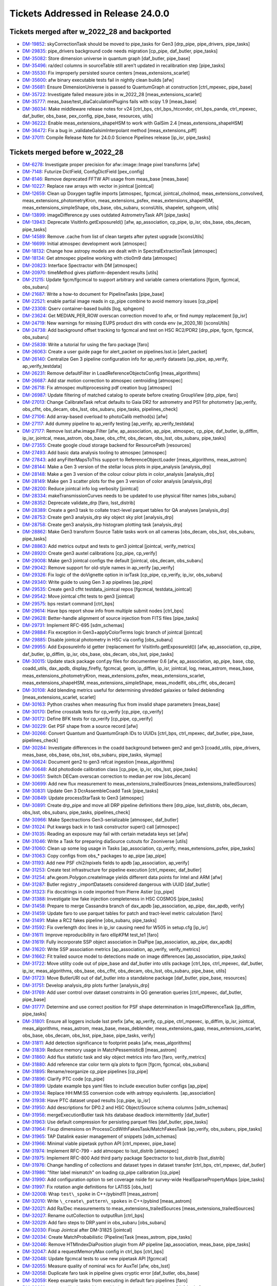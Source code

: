 .. _release-v24-0-0-tickets:

###################################
Tickets Addressed in Release 24.0.0
###################################

Tickets merged after w_2022_28 and backported
---------------------------------------------

- `DM-19852 <https://jira.lsstcorp.org/browse/DM-19852>`_: skyCorrectionTask should be moved to pipe\_tasks for Gen3 [drp\_pipe, pipe\_drivers, pipe\_tasks]
- `DM-29835 <https://jira.lsstcorp.org/browse/DM-29835>`_: pipe\_drivers background code needs migration [cp\_pipe, daf\_butler, pipe\_tasks]
- `DM-35082 <https://jira.lsstcorp.org/browse/DM-35082>`_: Store dimension universe in quantum graph [daf\_butler, pipe\_base]
- `DM-35496 <https://jira.lsstcorp.org/browse/DM-35496>`_: ra/decl columns in sourceTable still aren't updated in recalibration step [pipe\_tasks]
- `DM-35530 <https://jira.lsstcorp.org/browse/DM-35530>`_: Fix improperly persisted source centers [meas\_extensions\_scarlet]
- `DM-35600 <https://jira.lsstcorp.org/browse/DM-35600>`_: afw binary executable tests fail in nightly clean builds [afw]
- `DM-35681 <https://jira.lsstcorp.org/browse/DM-35681>`_: Ensure DimensionUniverse is passed to QuantumGraph at construction [ctrl\_mpexec, pipe\_base]
- `DM-35722 <https://jira.lsstcorp.org/browse/DM-35722>`_: Investigate failed measure jobs in w\_2022\_28 [meas\_extensions\_scarlet]
- `DM-35777 <https://jira.lsstcorp.org/browse/DM-35777>`_: meas\_base/test\_diaCalculationPlugins fails with scipy 1.9 [meas\_base]
- `DM-36034 <https://jira.lsstcorp.org/browse/DM-36034>`_: Make middleware release notes for v24 [ctrl\_bps, ctrl\_bps\_htcondor, ctrl\_bps\_panda, ctrl\_mpexec, daf\_butler, obs\_base, pex\_config, pipe\_base, resources, utils]
- `DM-36222 <https://jira.lsstcorp.org/browse/DM-36222>`_: Enable meas\_extensions\_shapeHSM to work with GalSim 2.4 [meas\_extensions\_shapeHSM]
- `DM-36472 <https://jira.lsstcorp.org/browse/DM-36472>`_: Fix a bug in \_validateGalsimInterpolant method [meas\_extensions\_piff]
- `DM-37011 <https://jira.lsstcorp.org/browse/DM-37011>`_: Compile Release Note for 24.0.0 Science Pipelines release [ip\_isr, pipe\_tasks]

Tickets merged before w_2022_28
-------------------------------

- `DM-6278 <https://jira.lsstcorp.org/browse/DM-6278>`_: Investigate proper precision for afw::image::Image pixel transforms [afw]
- `DM-7148 <https://jira.lsstcorp.org/browse/DM-7148>`_: Futurize DictField, ConfigDictField [pex\_config]
- `DM-8146 <https://jira.lsstcorp.org/browse/DM-8146>`_: Remove deprecated FFTW API usage from meas\_base [meas\_base]
- `DM-10227 <https://jira.lsstcorp.org/browse/DM-10227>`_: Replace raw arrays with vector in jointcal [jointcal]
- `DM-12659 <https://jira.lsstcorp.org/browse/DM-12659>`_: Clean up Doxygen tagfile imports [atmospec, fgcmcal, jointcal\_cholmod, meas\_extensions\_convolved, meas\_extensions\_photometryKron, meas\_extensions\_psfex, meas\_extensions\_shapeHSM, meas\_extensions\_simpleShape, obs\_base, obs\_subaru, sconsUtils, shapelet, sphgeom, utils]
- `DM-13899 <https://jira.lsstcorp.org/browse/DM-13899>`_: imageDifference.py uses outdated AstrometryTask API [pipe\_tasks]
- `DM-13943 <https://jira.lsstcorp.org/browse/DM-13943>`_: Deprecate VisitInfo.getExposureId() [afw, ap\_association, cp\_pipe, ip\_isr, obs\_base, obs\_decam, pipe\_tasks]
- `DM-14589 <https://jira.lsstcorp.org/browse/DM-14589>`_: Remove .cache from list of clean targets after pytest upgrade [sconsUtils]
- `DM-16699 <https://jira.lsstcorp.org/browse/DM-16699>`_: Initial atmospec development work [atmospec]
- `DM-18132 <https://jira.lsstcorp.org/browse/DM-18132>`_: Change how astropy models are dealt with in SpectralExtractionTask [atmospec]
- `DM-18134 <https://jira.lsstcorp.org/browse/DM-18134>`_: Get atmospec pipeline working with ctio0m9 data [atmospec]
- `DM-20823 <https://jira.lsstcorp.org/browse/DM-20823>`_: Interface Spectractor with DM [atmospec]
- `DM-20970 <https://jira.lsstcorp.org/browse/DM-20970>`_: timeMethod gives platform-dependent results [utils]
- `DM-21215 <https://jira.lsstcorp.org/browse/DM-21215>`_: Update fgcm/fgcmcal to support arbitrary and variable camera orientations [fgcm, fgcmcal, obs\_subaru]
- `DM-21687 <https://jira.lsstcorp.org/browse/DM-21687>`_: Write a how-to document for PipelineTasks [pipe\_base]
- `DM-22521 <https://jira.lsstcorp.org/browse/DM-22521>`_: enable partial image reads in cp\_pipe combine to avoid memory issues [cp\_pipe]
- `DM-23308 <https://jira.lsstcorp.org/browse/DM-23308>`_: Qserv container-based builds [log, sphgeom]
- `DM-23624 <https://jira.lsstcorp.org/browse/DM-23624>`_: Get MEDIAN\_PER\_ROW overscan correction moved to afw, or find numpy replacement [ip\_isr]
- `DM-24719 <https://jira.lsstcorp.org/browse/DM-24719>`_: New warnings for missing EUPS product dirs with conda env (w\_2020\_18) [sconsUtils]
- `DM-24738 <https://jira.lsstcorp.org/browse/DM-24738>`_: Add background offset tracking to fgcmcal and test on HSC RC2/PDR2 [drp\_pipe, fgcm, fgcmcal, obs\_subaru]
- `DM-25839 <https://jira.lsstcorp.org/browse/DM-25839>`_: Write a tutorial for using the faro package [faro]
- `DM-26063 <https://jira.lsstcorp.org/browse/DM-26063>`_: Create a user guide page for alert\_packet on pipelines.lsst.io [alert\_packet]
- `DM-26140 <https://jira.lsstcorp.org/browse/DM-26140>`_: Centralize Gen 3 pipeline configuration info for ap\_verify datasets [ap\_pipe, ap\_verify, ap\_verify\_testdata]
- `DM-26231 <https://jira.lsstcorp.org/browse/DM-26231>`_: Remove defaultFilter in LoadReferenceObjectsConfig [meas\_algorithms]
- `DM-26687 <https://jira.lsstcorp.org/browse/DM-26687>`_: Add star motion correction to atmospec centroiding [atmospec]
- `DM-26718 <https://jira.lsstcorp.org/browse/DM-26718>`_: Fix atmospec multiprocessing pdf creation bug [atmospec]
- `DM-26987 <https://jira.lsstcorp.org/browse/DM-26987>`_: Update filtering of matched catalog to operate before creating GroupView [drp\_pipe, faro]
- `DM-27013 <https://jira.lsstcorp.org/browse/DM-27013>`_: Change CalibrateTask refcat defaults to Gaia DR2 for astrometry and PS1 for photometry [ap\_verify, obs\_cfht, obs\_decam, obs\_lsst, obs\_subaru, pipe\_tasks, pipelines\_check]
- `DM-27106 <https://jira.lsstcorp.org/browse/DM-27106>`_: Add array-based overload to photoCalib method(s) [afw]
- `DM-27117 <https://jira.lsstcorp.org/browse/DM-27117>`_: Add dummy pipeline to ap\_verify testing [ap\_verify, ap\_verify\_testdata]
- `DM-27177 <https://jira.lsstcorp.org/browse/DM-27177>`_: Remove lsst.afw.image.Filter [afw, ap\_association, ap\_pipe, atmospec, cp\_pipe, daf\_butler, ip\_diffim, ip\_isr, jointcal, meas\_astrom, obs\_base, obs\_cfht, obs\_decam, obs\_lsst, obs\_subaru, pipe\_tasks]
- `DM-27355 <https://jira.lsstcorp.org/browse/DM-27355>`_: Create google cloud storage backend for ResourcePath [resources]
- `DM-27493 <https://jira.lsstcorp.org/browse/DM-27493>`_: Add basic data analysis tooling to atmospec [atmospec]
- `DM-27843 <https://jira.lsstcorp.org/browse/DM-27843>`_: add anyFilterMapsToThis support to ReferenceObjectLoader [meas\_algorithms, meas\_astrom]
- `DM-28144 <https://jira.lsstcorp.org/browse/DM-28144>`_: Make a Gen 3 version of the stellar locus plots in pipe\_analysis [analysis\_drp]
- `DM-28148 <https://jira.lsstcorp.org/browse/DM-28148>`_: Make a gen 3 version of the colour colour plots in color\_analysis [analysis\_drp]
- `DM-28149 <https://jira.lsstcorp.org/browse/DM-28149>`_: Make gen 3 scatter plots for the gen 3 version of color analysis [analysis\_drp]
- `DM-28200 <https://jira.lsstcorp.org/browse/DM-28200>`_: Reduce jointcal info log verbosity [jointcal]
- `DM-28334 <https://jira.lsstcorp.org/browse/DM-28334>`_: makeTransmissionCurves needs to be updated to use physical filter names [obs\_subaru]
- `DM-28352 <https://jira.lsstcorp.org/browse/DM-28352>`_: Deprecate validate\_drp [faro, lsst\_distrib]
- `DM-28389 <https://jira.lsstcorp.org/browse/DM-28389>`_: Create a gen3 task to collate tract-level parquet tables for QA analyses [analysis\_drp]
- `DM-28753 <https://jira.lsstcorp.org/browse/DM-28753>`_: Create gen3 analysis\_drp sky object sky plot [analysis\_drp]
- `DM-28758 <https://jira.lsstcorp.org/browse/DM-28758>`_: Create gen3 analysis\_drp histogram plotting task [analysis\_drp]
- `DM-28862 <https://jira.lsstcorp.org/browse/DM-28862>`_: Make Gen3 transform Source Table tasks work on all cameras [obs\_decam, obs\_lsst, obs\_subaru, pipe\_tasks]
- `DM-28863 <https://jira.lsstcorp.org/browse/DM-28863>`_: Add metrics output and tests to gen3 jointcal [jointcal, verify\_metrics]
- `DM-28920 <https://jira.lsstcorp.org/browse/DM-28920>`_: Create gen3 auxtel calibrations [cp\_pipe, cp\_verify]
- `DM-29008 <https://jira.lsstcorp.org/browse/DM-29008>`_: Make gen3 jointcal configs the default [jointcal, obs\_decam, obs\_subaru]
- `DM-29042 <https://jira.lsstcorp.org/browse/DM-29042>`_: Remove support for old-style names in ap\_verify [ap\_verify]
- `DM-29326 <https://jira.lsstcorp.org/browse/DM-29326>`_: Fix logic of the doVignette option in isrTask [cp\_pipe, cp\_verify, ip\_isr, obs\_subaru]
- `DM-29340 <https://jira.lsstcorp.org/browse/DM-29340>`_: Write guide to using Gen 3 ap pipelines [ap\_pipe]
- `DM-29535 <https://jira.lsstcorp.org/browse/DM-29535>`_: Create gen3 cfht testdata\_jointcal repos [fgcmcal, testdata\_jointcal]
- `DM-29542 <https://jira.lsstcorp.org/browse/DM-29542>`_: Move jointcal cfht tests to gen3 [jointcal]
- `DM-29575 <https://jira.lsstcorp.org/browse/DM-29575>`_: bps restart command [ctrl\_bps]
- `DM-29614 <https://jira.lsstcorp.org/browse/DM-29614>`_: Have bps report show info from multiple submit nodes [ctrl\_bps]
- `DM-29628 <https://jira.lsstcorp.org/browse/DM-29628>`_: Better-handle alignment of source injection from FITS files [pipe\_tasks]
- `DM-29731 <https://jira.lsstcorp.org/browse/DM-29731>`_: Implement RFC-695 [sdm\_schemas]
- `DM-29884 <https://jira.lsstcorp.org/browse/DM-29884>`_: Fix exception in Gen3+applyColorTerms logic branch of jointcal [jointcal]
- `DM-29885 <https://jira.lsstcorp.org/browse/DM-29885>`_: Disable jointcal photometry in HSC via config [obs\_subaru]
- `DM-29955 <https://jira.lsstcorp.org/browse/DM-29955>`_: Add ExposureInfo id getter (replacement for VisitInfo.getExposureId()) [afw, ap\_association, cp\_pipe, daf\_butler, ip\_diffim, ip\_isr, obs\_base, obs\_decam, obs\_lsst, pipe\_tasks]
- `DM-30015 <https://jira.lsstcorp.org/browse/DM-30015>`_: Update stack package conf.py files for documenteer 0.6 [afw, ap\_association, ap\_pipe, base, cbp, coadd\_utils, dax\_apdb, display\_firefly, fgcmcal, geom, ip\_diffim, ip\_isr, jointcal, log, meas\_astrom, meas\_base, meas\_extensions\_photometryKron, meas\_extensions\_psfex, meas\_extensions\_scarlet, meas\_extensions\_shapeHSM, meas\_extensions\_simpleShape, meas\_modelfit, obs\_cfht, obs\_decam]
- `DM-30108 <https://jira.lsstcorp.org/browse/DM-30108>`_: Add blending metrics useful for determining shredded galaxies or failed deblending [meas\_extensions\_scarlet, scarlet]
- `DM-30163 <https://jira.lsstcorp.org/browse/DM-30163>`_: Python crashes when measuring flux from invalid shape parameters [meas\_base]
- `DM-30170 <https://jira.lsstcorp.org/browse/DM-30170>`_: Define crosstalk tests for cp\_verify [cp\_pipe, cp\_verify]
- `DM-30172 <https://jira.lsstcorp.org/browse/DM-30172>`_: Define BFK tests for cp\_verify [cp\_pipe, cp\_verify]
- `DM-30229 <https://jira.lsstcorp.org/browse/DM-30229>`_: Get PSF shape from a source record [afw]
- `DM-30266 <https://jira.lsstcorp.org/browse/DM-30266>`_: Convert Quantum and QuantumGraph IDs to UUIDs [ctrl\_bps, ctrl\_mpexec, daf\_butler, pipe\_base, pipelines\_check]
- `DM-30284 <https://jira.lsstcorp.org/browse/DM-30284>`_: Investigate differences in the coadd background between gen2 and gen3 [coadd\_utils, pipe\_drivers, meas\_base, obs\_base, obs\_lsst, obs\_subaru, pipe\_tasks, skymap]
- `DM-30624 <https://jira.lsstcorp.org/browse/DM-30624>`_: Document gen2 to gen3 refcat ingestion [meas\_algorithms]
- `DM-30648 <https://jira.lsstcorp.org/browse/DM-30648>`_: Add photodiode calibration class [cp\_pipe, ip\_isr, obs\_lsst, pipe\_tasks]
- `DM-30651 <https://jira.lsstcorp.org/browse/DM-30651>`_: Switch DECam overscan correction to median per row [obs\_decam]
- `DM-30699 <https://jira.lsstcorp.org/browse/DM-30699>`_: Add new flux measurement to meas\_extensions\_trailedSources [meas\_extensions\_trailedSources]
- `DM-30831 <https://jira.lsstcorp.org/browse/DM-30831>`_: Update Gen 3 DcrAssembleCoadd Task [pipe\_tasks]
- `DM-30849 <https://jira.lsstcorp.org/browse/DM-30849>`_: Update processStarTask to Gen3 [atmospec]
- `DM-30891 <https://jira.lsstcorp.org/browse/DM-30891>`_: Create drp\_pipe and move all DRP pipeline definitions there [drp\_pipe, lsst\_distrib, obs\_decam, obs\_lsst, obs\_subaru, pipe\_tasks, pipelines\_check]
- `DM-30966 <https://jira.lsstcorp.org/browse/DM-30966>`_: Make Spectractions Gen3-serializable [atmospec, daf\_butler]
- `DM-31024 <https://jira.lsstcorp.org/browse/DM-31024>`_: Put kwargs back in to task constructor super() call [atmospec]
- `DM-31035 <https://jira.lsstcorp.org/browse/DM-31035>`_: Reading an exposure may fail with certain metadata keys set [afw]
- `DM-31046 <https://jira.lsstcorp.org/browse/DM-31046>`_: Write a Task for preparing diaSource cutouts for Zooniverse [utils]
- `DM-31060 <https://jira.lsstcorp.org/browse/DM-31060>`_: Clean up some log usage in Tasks [ap\_association, cp\_verify, meas\_extensions\_psfex, pipe\_tasks]
- `DM-31063 <https://jira.lsstcorp.org/browse/DM-31063>`_: Copy configs from obs\_\* packages to ap\_pipe [ap\_pipe]
- `DM-31193 <https://jira.lsstcorp.org/browse/DM-31193>`_: Add new PSF chi2/npixels fields to apdb [ap\_association, ap\_verify]
- `DM-31253 <https://jira.lsstcorp.org/browse/DM-31253>`_: Create test infrastructure for pipeline execution [ctrl\_mpexec, daf\_butler]
- `DM-31254 <https://jira.lsstcorp.org/browse/DM-31254>`_: afw.geom.Polygon.createImage yields different data points for Intel and ARM [afw]
- `DM-31287 <https://jira.lsstcorp.org/browse/DM-31287>`_: Butler registry \_importDatasets considered dangerous with UUID [daf\_butler]
- `DM-31323 <https://jira.lsstcorp.org/browse/DM-31323>`_: Fix docstrings in code imported from Pierre Astier [cp\_pipe]
- `DM-31388 <https://jira.lsstcorp.org/browse/DM-31388>`_: Investigate low fake injection completeness in HSC COSMOS [pipe\_tasks]
- `DM-31458 <https://jira.lsstcorp.org/browse/DM-31458>`_: Prepare to merge Cassandra branch of dax\_apdb [ap\_association, ap\_pipe, dax\_apdb, verify]
- `DM-31459 <https://jira.lsstcorp.org/browse/DM-31459>`_: Update faro to use parquet tables for patch and tract-level metric calculation [faro]
- `DM-31491 <https://jira.lsstcorp.org/browse/DM-31491>`_: Make a RC2 fakes pipeline [obs\_subaru, pipe\_tasks]
- `DM-31592 <https://jira.lsstcorp.org/browse/DM-31592>`_: Fix overlength doc lines in ip\_isr causing need for W505 in setup.cfg [ip\_isr]
- `DM-31611 <https://jira.lsstcorp.org/browse/DM-31611>`_: Improve reproducibility in faro ellipKPM test\_te1 [faro]
- `DM-31619 <https://jira.lsstcorp.org/browse/DM-31619>`_: Fully incorporate SSP object association in DiaPipe [ap\_association, ap\_pipe, dax\_apdb]
- `DM-31620 <https://jira.lsstcorp.org/browse/DM-31620>`_: Write SSP association metrics [ap\_association, ap\_verify, verify\_metrics]
- `DM-31662 <https://jira.lsstcorp.org/browse/DM-31662>`_: Fit trailed source model to detections made on image differences [ap\_association, pipe\_tasks]
- `DM-31722 <https://jira.lsstcorp.org/browse/DM-31722>`_: Move utility code out of pipe\_base and daf\_butler into utils package [ctrl\_bps, ctrl\_mpexec, daf\_butler, ip\_isr, meas\_algorithms, obs\_base, obs\_cfht, obs\_decam, obs\_lsst, obs\_subaru, pipe\_base, utils]
- `DM-31723 <https://jira.lsstcorp.org/browse/DM-31723>`_: Move ButlerURI out of daf\_butler into a standalone package [daf\_butler, pipe\_base, resources]
- `DM-31751 <https://jira.lsstcorp.org/browse/DM-31751>`_: Develop analysis\_drp plots further [analysis\_drp]
- `DM-31769 <https://jira.lsstcorp.org/browse/DM-31769>`_: Add user control over dataset constraints in QG generation queries [ctrl\_mpexec, daf\_butler, pipe\_base]
- `DM-31777 <https://jira.lsstcorp.org/browse/DM-31777>`_: Determine and use correct position for PSF shape determination in ImageDifferenceTask [ip\_diffim, pipe\_tasks]
- `DM-31801 <https://jira.lsstcorp.org/browse/DM-31801>`_: Ensure all loggers include lsst prefix [afw, ap\_verify, cp\_pipe, ctrl\_mpexec, ip\_diffim, ip\_isr, jointcal, meas\_algorithms, meas\_astrom, meas\_base, meas\_deblender, meas\_extensions\_gaap, meas\_extensions\_scarlet, obs\_base, obs\_decam, obs\_lsst, pipe\_base, pipe\_tasks, verify]
- `DM-31811 <https://jira.lsstcorp.org/browse/DM-31811>`_: Add detection significance to footprint peaks [afw, meas\_algorithms]
- `DM-31839 <https://jira.lsstcorp.org/browse/DM-31839>`_: Reduce memory usage in MatchPessemisticB [meas\_astrom]
- `DM-31860 <https://jira.lsstcorp.org/browse/DM-31860>`_: Add flux statistic task and sky object metrics into faro [faro, verify\_metrics]
- `DM-31880 <https://jira.lsstcorp.org/browse/DM-31880>`_: Add reference star color term q/a plots to fgcm [fgcm, fgcmcal, obs\_subaru]
- `DM-31895 <https://jira.lsstcorp.org/browse/DM-31895>`_: Rename/reorganize cp\_pipe pipelines [cp\_pipe]
- `DM-31896 <https://jira.lsstcorp.org/browse/DM-31896>`_: Clarify PTC code [cp\_pipe]
- `DM-31899 <https://jira.lsstcorp.org/browse/DM-31899>`_: Update example bps yaml files to include execution butler configs [ap\_pipe]
- `DM-31934 <https://jira.lsstcorp.org/browse/DM-31934>`_: Replace HH:MM:SS conversion code with astropy equivalents. [ap\_association]
- `DM-31938 <https://jira.lsstcorp.org/browse/DM-31938>`_: Have PTC dataset unpad results [cp\_pipe, ip\_isr]
- `DM-31950 <https://jira.lsstcorp.org/browse/DM-31950>`_: Add descriptions for DP0.2 and HSC Object/Source schema columns [sdm\_schemas]
- `DM-31956 <https://jira.lsstcorp.org/browse/DM-31956>`_: mergeExecutionButler task hits database deadlock intermittently [daf\_butler]
- `DM-31963 <https://jira.lsstcorp.org/browse/DM-31963>`_: Use default compression for persisting parquet files [daf\_butler, pipe\_tasks]
- `DM-31964 <https://jira.lsstcorp.org/browse/DM-31964>`_: Fixup dimensions on ProcessCcdWithFakesTask/MatchFakesTask [ap\_verify, obs\_subaru, pipe\_tasks]
- `DM-31965 <https://jira.lsstcorp.org/browse/DM-31965>`_: TAP Datalink easier management of snippets [sdm\_schemas]
- `DM-31966 <https://jira.lsstcorp.org/browse/DM-31966>`_: Minimal viable pipetask python API [ctrl\_mpexec, pipe\_base]
- `DM-31974 <https://jira.lsstcorp.org/browse/DM-31974>`_: Implement RFC-799 - add atmospec to lsst\_distrib [atmospec]
- `DM-31975 <https://jira.lsstcorp.org/browse/DM-31975>`_: Implement RFC-800 Add third party package Spectractor to lsst\_distrib [lsst\_distrib]
- `DM-31976 <https://jira.lsstcorp.org/browse/DM-31976>`_: Change handling of collections and dataset types in dataset transfer [ctrl\_bps, ctrl\_mpexec, daf\_butler]
- `DM-31986 <https://jira.lsstcorp.org/browse/DM-31986>`_: "filter label mismatch" on loading cp\_pipe calibration [cp\_pipe]
- `DM-31990 <https://jira.lsstcorp.org/browse/DM-31990>`_: Add configuration option to set coverage nside for survey-wide HealSparsePropertyMaps [pipe\_tasks]
- `DM-31997 <https://jira.lsstcorp.org/browse/DM-31997>`_: Fix rotation angle definitions for LATISS [obs\_lsst]
- `DM-32008 <https://jira.lsstcorp.org/browse/DM-32008>`_: Wrap ``test\_spoke`` in C++/pybind11 [meas\_astrom]
- `DM-32010 <https://jira.lsstcorp.org/browse/DM-32010>`_: Write ``\_create\_pattern\_spokes`` in C++/pybind [meas\_astrom]
- `DM-32021 <https://jira.lsstcorp.org/browse/DM-32021>`_: Add Ra/Dec measurements to meas\_extensions\_trailedSources [meas\_extensions\_trailedSources]
- `DM-32027 <https://jira.lsstcorp.org/browse/DM-32027>`_: Rename outCollection to outputRun [ctrl\_bps]
- `DM-32029 <https://jira.lsstcorp.org/browse/DM-32029>`_: Add faro steps to DRP.yaml in obs\_subaru [obs\_subaru]
- `DM-32030 <https://jira.lsstcorp.org/browse/DM-32030>`_: Fixup Jointcal after DM-31825 [jointcal]
- `DM-32034 <https://jira.lsstcorp.org/browse/DM-32034>`_: Create MatchProbabilistic (Pipeline)Task [meas\_astrom, pipe\_tasks]
- `DM-32046 <https://jira.lsstcorp.org/browse/DM-32046>`_: Remove HTMIndexDiaPosition plugin from AP pipeline [ap\_association, meas\_base, pipe\_tasks]
- `DM-32047 <https://jira.lsstcorp.org/browse/DM-32047>`_: Add a requestMemoryMax config in ctrl\_bps [ctrl\_bps]
- `DM-32048 <https://jira.lsstcorp.org/browse/DM-32048>`_: Update fgcmcal tests to use new pipetask API [fgcmcal]
- `DM-32055 <https://jira.lsstcorp.org/browse/DM-32055>`_: Measure quality of nominal wcs for AuxTel [afw, obs\_lsst]
- `DM-32058 <https://jira.lsstcorp.org/browse/DM-32058>`_: Duplicate faro task in pipeline gives cryptic error [daf\_butler, obs\_base]
- `DM-32059 <https://jira.lsstcorp.org/browse/DM-32059>`_: Keep example tasks from executing in default faro pipelines [faro]
- `DM-32061 <https://jira.lsstcorp.org/browse/DM-32061>`_: export-calibs has problems with datasets using direct ingest [daf\_butler]
- `DM-32062 <https://jira.lsstcorp.org/browse/DM-32062>`_: Fix ap\_verify with gen2 butler after APDB update [daf\_persistence]
- `DM-32065 <https://jira.lsstcorp.org/browse/DM-32065>`_: Skip gen2 test\_read\_CuratedCalibs in pipe\_tasks [pipe\_tasks]
- `DM-32066 <https://jira.lsstcorp.org/browse/DM-32066>`_: BPS jobs with memory autoscaling enabled remain idle after the first run attempt [ctrl\_bps]
- `DM-32072 <https://jira.lsstcorp.org/browse/DM-32072>`_: Prototype better-scaling alternative to executive butler [daf\_butler]
- `DM-32074 <https://jira.lsstcorp.org/browse/DM-32074>`_: Modify how HTCondor plugin handles transfer of execution butler [ctrl\_bps]
- `DM-32079 <https://jira.lsstcorp.org/browse/DM-32079>`_: Dilate child footprints using PSF footprint [meas\_extensions\_scarlet]
- `DM-32080 <https://jira.lsstcorp.org/browse/DM-32080>`_: Pipelines import parameters in the wrong order [pipe\_base]
- `DM-32097 <https://jira.lsstcorp.org/browse/DM-32097>`_: Backend for image cutout service [geom]
- `DM-32124 <https://jira.lsstcorp.org/browse/DM-32124>`_: ValueError: Only one node is allowed to produce forcedSource [pipe\_tasks]
- `DM-32129 <https://jira.lsstcorp.org/browse/DM-32129>`_: Add a maximum mean offset threshold for SFM astrometry fit success [meas\_astrom, obs\_lsst]
- `DM-32131 <https://jira.lsstcorp.org/browse/DM-32131>`_: Merge Cassandra branch of APDB [ap\_association, dax\_apdb]
- `DM-32135 <https://jira.lsstcorp.org/browse/DM-32135>`_: Error in jointcal init when removing unneeded metrics [jointcal]
- `DM-32141 <https://jira.lsstcorp.org/browse/DM-32141>`_: Get AuxTel SFM reductions working end-to-end [drp\_pipe, obs\_lsst]
- `DM-32142 <https://jira.lsstcorp.org/browse/DM-32142>`_: Copy lsst.log.utils.traceSetAt to lsst.utils.logging [utils]
- `DM-32144 <https://jira.lsstcorp.org/browse/DM-32144>`_: SQLAlchemy warnings for cartesian product [daf\_butler]
- `DM-32198 <https://jira.lsstcorp.org/browse/DM-32198>`_: Set sentinel values for flag/integer columns for missing bands in Object tables [pipe\_tasks]
- `DM-32199 <https://jira.lsstcorp.org/browse/DM-32199>`_: If submit or prepare, have bps check early that WMS is in environment. [ctrl\_bps]
- `DM-32201 <https://jira.lsstcorp.org/browse/DM-32201>`_: HTCondor plugin bug if output collection contains period [ctrl\_bps]
- `DM-32207 <https://jira.lsstcorp.org/browse/DM-32207>`_: Add physical\_filter to jointcal metrics [jointcal]
- `DM-32210 <https://jira.lsstcorp.org/browse/DM-32210>`_: utils logging file name determination needs improvement [utils]
- `DM-32217 <https://jira.lsstcorp.org/browse/DM-32217>`_: BPS displays cumulative timings instead of time intervals during a submission [ctrl\_bps]
- `DM-32218 <https://jira.lsstcorp.org/browse/DM-32218>`_: Add additional GAaP apertures in obs\_subaru [obs\_subaru, sdm\_schemas]
- `DM-32219 <https://jira.lsstcorp.org/browse/DM-32219>`_: Add HeavyFootprint addTo and subtractFrom methods [afw]
- `DM-32220 <https://jira.lsstcorp.org/browse/DM-32220>`_: HTCondor plugin copying execution butler back from job [ctrl\_bps]
- `DM-32221 <https://jira.lsstcorp.org/browse/DM-32221>`_: faro should not use assertEqual in unit tests [faro]
- `DM-32226 <https://jira.lsstcorp.org/browse/DM-32226>`_: Move of pipe\_base timeMethod to utils breaks documenteer [ap\_association, ap\_pipe, cp\_pipe, fgcmcal, ip\_diffim, ip\_isr, jointcal, meas\_algorithms, meas\_astrom, meas\_base, meas\_deblender, meas\_extensions\_scarlet, obs\_base, obs\_decam, pipe\_base, pipe\_tasks, verify]
- `DM-32229 <https://jira.lsstcorp.org/browse/DM-32229>`_: Update faro TExTasks to take parquet table as input [faro]
- `DM-32238 <https://jira.lsstcorp.org/browse/DM-32238>`_: Fix unexpected floating point values in drpAssociation task [pipe\_tasks]
- `DM-32239 <https://jira.lsstcorp.org/browse/DM-32239>`_: Fix psf width computation in meas\_extensions\_trailedSources [meas\_extensions\_trailedSources]
- `DM-32241 <https://jira.lsstcorp.org/browse/DM-32241>`_: bps submit can take multiple hours [ctrl\_bps]
- `DM-32245 <https://jira.lsstcorp.org/browse/DM-32245>`_: Reprocess HiTS AP with fakes and an APDB [ap\_pipe]
- `DM-32247 <https://jira.lsstcorp.org/browse/DM-32247>`_: Import AUXTEL\_LOCATION from obs\_lsst instead of redefining (wrong) [atmospec]
- `DM-32250 <https://jira.lsstcorp.org/browse/DM-32250>`_: Enable mypy checking in pipe\_base and obs\_base [daf\_butler, obs\_base, pipe\_base, resources]
- `DM-32252 <https://jira.lsstcorp.org/browse/DM-32252>`_: NoiseReplacer noiseSource='variance' is untested and broken. [meas\_base]
- `DM-32254 <https://jira.lsstcorp.org/browse/DM-32254>`_: Support python implementations of pixelizations [daf\_butler, sphgeom]
- `DM-32256 <https://jira.lsstcorp.org/browse/DM-32256>`_: Image cutout range backend and new queuing model [sphgeom]
- `DM-32261 <https://jira.lsstcorp.org/browse/DM-32261>`_: Add SSO data to CI dataset [ap\_verify, ap\_verify\_testdata]
- `DM-32262 <https://jira.lsstcorp.org/browse/DM-32262>`_: Rename GAaP columns in obs\_subaru [obs\_subaru, sdm\_schemas]
- `DM-32269 <https://jira.lsstcorp.org/browse/DM-32269>`_: Investigate Piff "Unable to measure aperture correction" failure mode [meas\_extensions\_piff]
- `DM-32285 <https://jira.lsstcorp.org/browse/DM-32285>`_: SDSS shape errors have yy and xy interchanged [meas\_base]
- `DM-32290 <https://jira.lsstcorp.org/browse/DM-32290>`_: A create-table failure led to registry corruption [daf\_butler]
- `DM-32294 <https://jira.lsstcorp.org/browse/DM-32294>`_: Clarify dataset ID vs. UUID in butler docs [daf\_butler]
- `DM-32298 <https://jira.lsstcorp.org/browse/DM-32298>`_: Issue with comcam visitInfo metadata at the summit [obs\_lsst]
- `DM-32299 <https://jira.lsstcorp.org/browse/DM-32299>`_: Write ``\_construct\_pattern\_and\_shift\_rot\_matrix`` in C++/pybind [meas\_astrom]
- `DM-32300 <https://jira.lsstcorp.org/browse/DM-32300>`_: Simplify ``\_build\_distances\_and\_angles`` to only use numpy arrays [meas\_astrom]
- `DM-32305 <https://jira.lsstcorp.org/browse/DM-32305>`_: lsst.daf.butler.Config slowness with large numbers of lookups [daf\_butler]
- `DM-32306 <https://jira.lsstcorp.org/browse/DM-32306>`_: refBand functor doesn't know that u-band exists [pipe\_tasks]
- `DM-32315 <https://jira.lsstcorp.org/browse/DM-32315>`_: DM-29955 breaks ci\_hsc\_gen2 [obs\_base, obs\_decam, obs\_lsst]
- `DM-32324 <https://jira.lsstcorp.org/browse/DM-32324>`_: Add forced source table to sdm\_schemas and ci\_imsim [sdm\_schemas]
- `DM-32330 <https://jira.lsstcorp.org/browse/DM-32330>`_: Register DECam narrow-band filters in skymap [skymap]
- `DM-32333 <https://jira.lsstcorp.org/browse/DM-32333>`_: SourceTable should use LocalNanojansky functor on apFluxes [obs\_lsst, obs\_subaru]
- `DM-32337 <https://jira.lsstcorp.org/browse/DM-32337>`_: Add "add\_image" to AccumulatorMeanStack [meas\_algorithms]
- `DM-32366 <https://jira.lsstcorp.org/browse/DM-32366>`_: Setting no\_good\_pixels\_mask=None crashes AccumulatorMeanStack [meas\_algorithms]
- `DM-32373 <https://jira.lsstcorp.org/browse/DM-32373>`_: Run Gen 3 single frame measurement on on validation\_data\_cfht [obs\_cfht]
- `DM-32376 <https://jira.lsstcorp.org/browse/DM-32376>`_: ap\_verify gen3 fails to find jointcal\_photoCalib dataset in graph generation [pipe\_tasks]
- `DM-32378 <https://jira.lsstcorp.org/browse/DM-32378>`_: Generate amp offset corrected sky frames [obs\_subaru]
- `DM-32386 <https://jira.lsstcorp.org/browse/DM-32386>`_: Deploy test cutout service on data-int [daf\_butler]
- `DM-32388 <https://jira.lsstcorp.org/browse/DM-32388>`_: Create calib generation script for ap\_verify datasets [ap\_verify]
- `DM-32402 <https://jira.lsstcorp.org/browse/DM-32402>`_: Add cells to patches in skymaps [pipe\_tasks, skymap]
- `DM-32403 <https://jira.lsstcorp.org/browse/DM-32403>`_: Support ORDER BY and LIMIT in registry query methods [daf\_butler]
- `DM-32407 <https://jira.lsstcorp.org/browse/DM-32407>`_: Errors concerning a \_SpecialTimespanBound when building an execution butler in some cases [daf\_butler]
- `DM-32408 <https://jira.lsstcorp.org/browse/DM-32408>`_: Write Python code to determine version string for pipeline package [ctrl\_mpexec, daf\_butler, pex\_config, pipe\_base, resources, sphgeom, utils]
- `DM-32411 <https://jira.lsstcorp.org/browse/DM-32411>`_: Change where translations are handled in WarpedPsf/CoaddPsf [meas\_algorithms]
- `DM-32414 <https://jira.lsstcorp.org/browse/DM-32414>`_: Exposure ID Gen 3 disassembled component broken [afw, daf\_butler, obs\_base]
- `DM-32418 <https://jira.lsstcorp.org/browse/DM-32418>`_: Create and test datalinks for dp01\_dc2\_catalogs tables [sdm\_schemas]
- `DM-32430 <https://jira.lsstcorp.org/browse/DM-32430>`_: Create DECam DRP Processing Pipeline [jointcal, obs\_decam]
- `DM-32432 <https://jira.lsstcorp.org/browse/DM-32432>`_: Update isDispersedDataId to Gen3 butler [atmospec]
- `DM-32435 <https://jira.lsstcorp.org/browse/DM-32435>`_: Silent failure in executing memory-hungry job? [ctrl\_bps]
- `DM-32436 <https://jira.lsstcorp.org/browse/DM-32436>`_: Implement scarlet lite in meas\_extensions\_scarlet [meas\_extensions\_scarlet, pipe\_tasks, proxmin, scarlet]
- `DM-32437 <https://jira.lsstcorp.org/browse/DM-32437>`_: Reformat code and run black+isort in linting mode in middleware packages [ctrl\_mpexec, daf\_butler, obs\_base, pipe\_base, utils]
- `DM-32448 <https://jira.lsstcorp.org/browse/DM-32448>`_: Backport incorrect GAaP field name [obs\_lsst]
- `DM-32449 <https://jira.lsstcorp.org/browse/DM-32449>`_: Fix error when external calibs are not found [faro]
- `DM-32451 <https://jira.lsstcorp.org/browse/DM-32451>`_: Sort pipelines deterministically [pipe\_base]
- `DM-32454 <https://jira.lsstcorp.org/browse/DM-32454>`_: Dataset constraints in queryDimensionRecords can't involve extra dimensions [daf\_butler]
- `DM-32459 <https://jira.lsstcorp.org/browse/DM-32459>`_: Improve QG gen diagnostics and update FAQ accordingly [daf\_butler, pipe\_base]
- `DM-32467 <https://jira.lsstcorp.org/browse/DM-32467>`_: Can't instantiate butler with pathlib Path object [daf\_butler]
- `DM-32470 <https://jira.lsstcorp.org/browse/DM-32470>`_: Dark verification in OCPS calibration script from DM-31897 fails because NOISe is too low with respect nominal readnoise [cp\_verify]
- `DM-32478 <https://jira.lsstcorp.org/browse/DM-32478>`_: scarlet MACOSX\_DEPLOYMENT\_TARGET wrangling is unnecessary [scarlet]
- `DM-32483 <https://jira.lsstcorp.org/browse/DM-32483>`_: test\_transforms.py fails on macosx-arm [geom]
- `DM-32484 <https://jira.lsstcorp.org/browse/DM-32484>`_: test\_projectedLikelihood.py fails for osx-arm64 [meas\_modelfit]
- `DM-32487 <https://jira.lsstcorp.org/browse/DM-32487>`_: fix compilation for osx-arm64 for jointcal [jointcal]
- `DM-32491 <https://jira.lsstcorp.org/browse/DM-32491>`_: Provide butler registry lookup API [daf\_butler]
- `DM-32499 <https://jira.lsstcorp.org/browse/DM-32499>`_: deprecate butler prune-collections [daf\_butler]
- `DM-32502 <https://jira.lsstcorp.org/browse/DM-32502>`_: Add TE3 and TE4 specs to verify\_metrics [verify\_metrics]
- `DM-32504 <https://jira.lsstcorp.org/browse/DM-32504>`_: SingleQuantumExecutor should log exception messages [ctrl\_mpexec]
- `DM-32508 <https://jira.lsstcorp.org/browse/DM-32508>`_: Make visit level QA plots [analysis\_drp]
- `DM-32513 <https://jira.lsstcorp.org/browse/DM-32513>`_: Hide certain datalink query parameters [sdm\_schemas]
- `DM-32517 <https://jira.lsstcorp.org/browse/DM-32517>`_: Remove debug print from astshim [astshim]
- `DM-32535 <https://jira.lsstcorp.org/browse/DM-32535>`_: Change DCR interpolation order to 1 [pipe\_tasks]
- `DM-32549 <https://jira.lsstcorp.org/browse/DM-32549>`_: Add position to psf.getDeterminantRadius() calls [ip\_diffim, pipe\_tasks]
- `DM-32553 <https://jira.lsstcorp.org/browse/DM-32553>`_: Update faro to use parquet tables for matched catalog metric calculation [faro]
- `DM-32579 <https://jira.lsstcorp.org/browse/DM-32579>`_: Fix Memory monitoring for Rubin PanDA jobs [ctrl\_bps]
- `DM-32583 <https://jira.lsstcorp.org/browse/DM-32583>`_: Remove incorrect python linking and unnecessary macos flat\_namespace [sconsUtils]
- `DM-32594 <https://jira.lsstcorp.org/browse/DM-32594>`_: Remove dependency on inflection in bps\_config [ctrl\_bps]
- `DM-32596 <https://jira.lsstcorp.org/browse/DM-32596>`_: New astrometry checks break some processStar codepaths [atmospec]
- `DM-32601 <https://jira.lsstcorp.org/browse/DM-32601>`_: Move remaining jointcal tests to gen3 [jointcal, testdata\_jointcal]
- `DM-32605 <https://jira.lsstcorp.org/browse/DM-32605>`_: Add healpix support to sphgeom with healpy [sphgeom]
- `DM-32611 <https://jira.lsstcorp.org/browse/DM-32611>`_: Update lsst.faro.utils.filtermatches for parquet table inputs [faro]
- `DM-32615 <https://jira.lsstcorp.org/browse/DM-32615>`_: Move jointcal cfht\_minimal tests to gen3 [jointcal, obs\_cfht]
- `DM-32621 <https://jira.lsstcorp.org/browse/DM-32621>`_: ci\_cpp\_gen3 fails with TypeError [cp\_pipe]
- `DM-32624 <https://jira.lsstcorp.org/browse/DM-32624>`_: Override source selection criteria in SFM calibration stages for LSSTCam-imSim [meas\_algorithms, obs\_lsst]
- `DM-32625 <https://jira.lsstcorp.org/browse/DM-32625>`_: Activate guards on SFM PSF quality for inclusion in coaddition for LSSTCam-imSim [obs\_lsst, obs\_subaru, pipe\_tasks]
- `DM-32648 <https://jira.lsstcorp.org/browse/DM-32648>`_: Change default branch name to "main" [daf\_butler, sconsUtils, verify]
- `DM-32649 <https://jira.lsstcorp.org/browse/DM-32649>`_: Move psf quality statistics calculation from selectImages to computeExposureSummaryStats [afw, pipe\_tasks]
- `DM-32657 <https://jira.lsstcorp.org/browse/DM-32657>`_: Abort bps submission if submit-side run directory already exists. [ctrl\_bps]
- `DM-32658 <https://jira.lsstcorp.org/browse/DM-32658>`_: Protect getmodule call in timeMethod [utils]
- `DM-32661 <https://jira.lsstcorp.org/browse/DM-32661>`_: Optimization in utils/wrappers.py fails to optimize [utils]
- `DM-32662 <https://jira.lsstcorp.org/browse/DM-32662>`_: Optimize afw.table.Catalog.\_\_getitem\_\_ [afw]
- `DM-32663 <https://jira.lsstcorp.org/browse/DM-32663>`_: Avoid isinstance check in pex.config.Field.\_\_get\_\_ [pex\_config]
- `DM-32666 <https://jira.lsstcorp.org/browse/DM-32666>`_: Add GaussianFlux columns to SourceTable [obs\_lsst, obs\_subaru, sdm\_schemas]
- `DM-32670 <https://jira.lsstcorp.org/browse/DM-32670>`_: Running ISR and PTC task on BOT data on 189 CCDs fails at NCSA [cp\_pipe]
- `DM-32675 <https://jira.lsstcorp.org/browse/DM-32675>`_: Improvement PanDA plugin on using iDDS [ctrl\_bps]
- `DM-32679 <https://jira.lsstcorp.org/browse/DM-32679>`_: Change utils trace\_set\_at to also set lsst logger [ip\_diffim, meas\_algorithms, meas\_modelfit, utils]
- `DM-32682 <https://jira.lsstcorp.org/browse/DM-32682>`_: Create TaskMetadata class to replace PropertySet in pipe\_base [ap\_association, cp\_verify, ctrl\_mpexec, daf\_base, daf\_butler, ip\_diffim, ip\_isr, meas\_algorithms, meas\_extensions\_piff, pipe\_base, pipe\_tasks, utils, verify]
- `DM-32683 <https://jira.lsstcorp.org/browse/DM-32683>`_: Print refcat name in log when loading [meas\_algorithms]
- `DM-32687 <https://jira.lsstcorp.org/browse/DM-32687>`_: add a butler remove-collections command [daf\_butler]
- `DM-32694 <https://jira.lsstcorp.org/browse/DM-32694>`_: Split AP pipeline into ApPipeWithFakes [ap\_association, ap\_pipe, ap\_verify]
- `DM-32695 <https://jira.lsstcorp.org/browse/DM-32695>`_: Make PanDA's example run more easily on IDF [ctrl\_bps]
- `DM-32698 <https://jira.lsstcorp.org/browse/DM-32698>`_: Fix argument type in GraphBuilder skipExistingIn fallback logic [daf\_butler]
- `DM-32711 <https://jira.lsstcorp.org/browse/DM-32711>`_: Implement RFC-802, add analysis\_drp to lsst\_distrib [analysis\_drp, drp\_pipe]
- `DM-32714 <https://jira.lsstcorp.org/browse/DM-32714>`_: Fix backwards compatibility broken by DM-32649 [pipe\_tasks]
- `DM-32731 <https://jira.lsstcorp.org/browse/DM-32731>`_: fix schema browser cname problem [sdm\_schemas]
- `DM-32732 <https://jira.lsstcorp.org/browse/DM-32732>`_: Remove github pages CNAME file from schema browser [sdm\_schemas]
- `DM-32733 <https://jira.lsstcorp.org/browse/DM-32733>`_: Config.loadFromStream doesn't actually accept a file-like object [pex\_config]
- `DM-32743 <https://jira.lsstcorp.org/browse/DM-32743>`_: Make a container that holds the current alert schema, and a script for uploading it to an alert registry [alert\_packet]
- `DM-32745 <https://jira.lsstcorp.org/browse/DM-32745>`_: Two CCDs in LSSTCam failed to plot with plotPhotonTransferCurve.py. [cp\_pipe]
- `DM-32746 <https://jira.lsstcorp.org/browse/DM-32746>`_: Two amps in LSSTCam showed poor PTC curve fits. [cp\_pipe]
- `DM-32747 <https://jira.lsstcorp.org/browse/DM-32747>`_: Many (>100) E2V amps had early PTC turn-off in LSSTCam [cp\_pipe]
- `DM-32749 <https://jira.lsstcorp.org/browse/DM-32749>`_: Multiple sdm\_schema yamls use incorrect fits.tunit key [sdm\_schemas]
- `DM-32750 <https://jira.lsstcorp.org/browse/DM-32750>`_: Complain if unknown kwargs are given to Butler APIs [daf\_butler]
- `DM-32759 <https://jira.lsstcorp.org/browse/DM-32759>`_: Drop already-deprecated support for "root" in config files [pex\_config]
- `DM-32767 <https://jira.lsstcorp.org/browse/DM-32767>`_: Add INFO level logging to dispatchverify.py [verify]
- `DM-32801 <https://jira.lsstcorp.org/browse/DM-32801>`_: Fix sphinx build in utils [utils]
- `DM-32817 <https://jira.lsstcorp.org/browse/DM-32817>`_: Change usage of ButlerURI to ResourcePath [ctrl\_bps, daf\_butler, obs\_base]
- `DM-32818 <https://jira.lsstcorp.org/browse/DM-32818>`_: meas\_extensions\_piff should respect mask plane [meas\_extensions\_piff]
- `DM-32819 <https://jira.lsstcorp.org/browse/DM-32819>`_: 'verifyFlatStatistics' returns "RXX\_S00 SUCCESS" when listing failures [cp\_verify]
- `DM-32820 <https://jira.lsstcorp.org/browse/DM-32820>`_: Fix sphinx build in daf\_butler with ButlerURI [daf\_butler]
- `DM-32821 <https://jira.lsstcorp.org/browse/DM-32821>`_: Change shell call to ast\_link [sconsUtils]
- `DM-32823 <https://jira.lsstcorp.org/browse/DM-32823>`_: afw ds9 test nukes current display [afw]
- `DM-32827 <https://jira.lsstcorp.org/browse/DM-32827>`_: skyCorr backgrounds are not get applied during gen3 makeWarp [pipe\_tasks]
- `DM-32830 <https://jira.lsstcorp.org/browse/DM-32830>`_: panda\_auth\_reset [ctrl\_bps]
- `DM-32831 <https://jira.lsstcorp.org/browse/DM-32831>`_: add a butler remove-runs CLI command [daf\_butler]
- `DM-32840 <https://jira.lsstcorp.org/browse/DM-32840>`_: Fixup LATISS header that's so bad it can't be fixed by translator [obs\_lsst]
- `DM-32842 <https://jira.lsstcorp.org/browse/DM-32842>`_: Add 'open' contextmanager method to ResourcePath [resources]
- `DM-32843 <https://jira.lsstcorp.org/browse/DM-32843>`_: Create middleware release notes for v23.0 [ctrl\_bps, ctrl\_mpexec, daf\_butler, obs\_base, pipe\_base]
- `DM-32883 <https://jira.lsstcorp.org/browse/DM-32883>`_: Investigate PropertySet to TaskMetadata migration [daf\_butler, pipe\_base]
- `DM-32895 <https://jira.lsstcorp.org/browse/DM-32895>`_: Add matchObjectToTruth to obs\_lsst's imsim DRP.yaml [obs\_lsst]
- `DM-32901 <https://jira.lsstcorp.org/browse/DM-32901>`_: DiscreteSkyMapConfig and TractBuilderConfigs do not appear in pipelines.lsst.io [skymap]
- `DM-32950 <https://jira.lsstcorp.org/browse/DM-32950>`_: Fix daf\_butler Quantum Unit Test [daf\_butler]
- `DM-32964 <https://jira.lsstcorp.org/browse/DM-32964>`_: SimplePipelineExecutor should validate and freeze the config [pipe\_base]
- `DM-32968 <https://jira.lsstcorp.org/browse/DM-32968>`_: Job put on hold if exit with signal 11 [ctrl\_bps]
- `DM-32976 <https://jira.lsstcorp.org/browse/DM-32976>`_: shutil.move() can have problems with extended attributes [resources]
- `DM-32986 <https://jira.lsstcorp.org/browse/DM-32986>`_: fix option handling in butler CLI presets files [daf\_butler]
- `DM-32988 <https://jira.lsstcorp.org/browse/DM-32988>`_: Update all ApPipe pipelines to use multi-tract difference imaging [ap\_pipe]
- `DM-32990 <https://jira.lsstcorp.org/browse/DM-32990>`_: PcaPsfDeterminerConfig doesn't constrain illegal values [meas\_algorithms]
- `DM-32992 <https://jira.lsstcorp.org/browse/DM-32992>`_: GAR Authentication inside the pilot container [ctrl\_bps\_panda]
- `DM-33001 <https://jira.lsstcorp.org/browse/DM-33001>`_: Design refactoring of ImageDifferenceTask [ip\_diffim]
- `DM-33010 <https://jira.lsstcorp.org/browse/DM-33010>`_: Synchronize CreateRandomApFakesTask with MatchFakesTask changes [ap\_pipe, pipe\_tasks]
- `DM-33012 <https://jira.lsstcorp.org/browse/DM-33012>`_: Update faro base class refcat loader to return single DataFrame [faro]
- `DM-33013 <https://jira.lsstcorp.org/browse/DM-33013>`_: Fix notebook printing of dimensionRecords [daf\_butler]
- `DM-33041 <https://jira.lsstcorp.org/browse/DM-33041>`_: PTC task not finding linearizer [cp\_pipe]
- `DM-33046 <https://jira.lsstcorp.org/browse/DM-33046>`_: Turn on defect correction by default for AuxTel/LATISS [obs\_lsst]
- `DM-33049 <https://jira.lsstcorp.org/browse/DM-33049>`_: butler.getting an over-constrained dataId raises [daf\_butler]
- `DM-33058 <https://jira.lsstcorp.org/browse/DM-33058>`_: Deprecate validation\_data\_hsc and validation\_data\_decam [faro, jointcal, lsst\_ci]
- `DM-33073 <https://jira.lsstcorp.org/browse/DM-33073>`_: Update Eigen to 3.3.9 [eigen]
- `DM-33078 <https://jira.lsstcorp.org/browse/DM-33078>`_: Define ingest path for photodiode data [obs\_lsst]
- `DM-33085 <https://jira.lsstcorp.org/browse/DM-33085>`_: Fix cache key warning in butler sqlalchemy usage [daf\_butler]
- `DM-33086 <https://jira.lsstcorp.org/browse/DM-33086>`_: Have plan for dealing with post-ingest file compression [daf\_butler, obs\_base]
- `DM-33096 <https://jira.lsstcorp.org/browse/DM-33096>`_: Enable empirical read noise calculation for DECam ISR [obs\_decam]
- `DM-33123 <https://jira.lsstcorp.org/browse/DM-33123>`_: Add Rho statistics to analysis\_drp [analysis\_drp]
- `DM-33125 <https://jira.lsstcorp.org/browse/DM-33125>`_: Report slowest tests when scons runs tests [sconsUtils]
- `DM-33140 <https://jira.lsstcorp.org/browse/DM-33140>`_: Change butler log message from warn to debug [daf\_butler]
- `DM-33142 <https://jira.lsstcorp.org/browse/DM-33142>`_: Append doCrosstalk False to obs\_decam DRP.yaml [obs\_decam]
- `DM-33148 <https://jira.lsstcorp.org/browse/DM-33148>`_: Make dimension import/export less prone to conflicts [daf\_butler]
- `DM-33150 <https://jira.lsstcorp.org/browse/DM-33150>`_: Remove Gen 2 support from ap\_verify [ap\_verify, ap\_verify\_testdata, pipe\_base]
- `DM-33155 <https://jira.lsstcorp.org/browse/DM-33155>`_: Investigate dynamic task metadata type selection in pipelines [daf\_base, daf\_butler, pipe\_base]
- `DM-33157 <https://jira.lsstcorp.org/browse/DM-33157>`_: Fix doxygen errors in pipe\_tasks [meas\_astrom, meas\_deblender, pipe\_tasks, skymap]
- `DM-33158 <https://jira.lsstcorp.org/browse/DM-33158>`_: Sort sourceTable\_visit by detector [pipe\_tasks]
- `DM-33164 <https://jira.lsstcorp.org/browse/DM-33164>`_: order\_by querying in butler registry is extremely slow and doesn't scale. [daf\_butler]
- `DM-33165 <https://jira.lsstcorp.org/browse/DM-33165>`_: Update column names and make coadd QA plots for DP0 [analysis\_drp]
- `DM-33167 <https://jira.lsstcorp.org/browse/DM-33167>`_: Test and fix repr implementations for Box, Point, and Exten [geom]
- `DM-33174 <https://jira.lsstcorp.org/browse/DM-33174>`_: Allow the Butler.removeRuns() method to accept the '@' character in the first iterable argument [daf\_butler]
- `DM-33193 <https://jira.lsstcorp.org/browse/DM-33193>`_: Exposure.getReadoutCorner method returns incorrect values for some LSST CCD amplifiers. [afw]
- `DM-33195 <https://jira.lsstcorp.org/browse/DM-33195>`_: Update forcedPhotCoadd to use the correct input image in Gen3 [meas\_base]
- `DM-33200 <https://jira.lsstcorp.org/browse/DM-33200>`_: Fix lsst.afw.geom usage in two afw rst documents [afw]
- `DM-33204 <https://jira.lsstcorp.org/browse/DM-33204>`_: Add deprecation message to ButlerURI class [daf\_butler, pipe\_base]
- `DM-33214 <https://jira.lsstcorp.org/browse/DM-33214>`_: Add support for REASON and PROGRAM header in LSST files [obs\_lsst]
- `DM-33220 <https://jira.lsstcorp.org/browse/DM-33220>`_: lsst.verify tasks assume metadata is PropertySet [verify]
- `DM-33221 <https://jira.lsstcorp.org/browse/DM-33221>`_: Create DiffMatchedTractCatalogTask to aggregate match statistics for metrics [pipe\_tasks]
- `DM-33225 <https://jira.lsstcorp.org/browse/DM-33225>`_: Run black/isort on pex\_config and code coverage on PRs [pex\_config]
- `DM-33232 <https://jira.lsstcorp.org/browse/DM-33232>`_: Add corrections files for Auxtel One Degree Survey images [obs\_lsst]
- `DM-33242 <https://jira.lsstcorp.org/browse/DM-33242>`_: Add explicit PropertySet to TaskMetadata pipeline test [pipelines\_check]
- `DM-33260 <https://jira.lsstcorp.org/browse/DM-33260>`_: Enable testing of pipe\_base in github action [pipe\_base]
- `DM-33267 <https://jira.lsstcorp.org/browse/DM-33267>`_: Enable black/isort on ctrl\_bps [ctrl\_bps]
- `DM-33271 <https://jira.lsstcorp.org/browse/DM-33271>`_: Make daf\_butler work with mypy 0.931 [daf\_butler]
- `DM-33278 <https://jira.lsstcorp.org/browse/DM-33278>`_: Improve handling of storage class conversion [daf\_butler]
- `DM-33279 <https://jira.lsstcorp.org/browse/DM-33279>`_: Add star matching task for input to fgcmcal, unique psf star selection, etc. [drp\_pipe, pipe\_tasks]
- `DM-33280 <https://jira.lsstcorp.org/browse/DM-33280>`_: Add Packages method to retrieve dictionary [base]
- `DM-33293 <https://jira.lsstcorp.org/browse/DM-33293>`_: Add yaml linter to github action for corrections file [obs\_lsst]
- `DM-33297 <https://jira.lsstcorp.org/browse/DM-33297>`_: Add correction of systematic photodiode error [cp\_pipe, ip\_isr, obs\_decam]
- `DM-33300 <https://jira.lsstcorp.org/browse/DM-33300>`_: Drop connections that aren't needed in cp\_verify [cp\_verify]
- `DM-33303 <https://jira.lsstcorp.org/browse/DM-33303>`_: Allow pipeline execution to support storage class conversion [ctrl\_mpexec, daf\_butler, pipe\_base]
- `DM-33313 <https://jira.lsstcorp.org/browse/DM-33313>`_: Implement APDB API changes needed to support PPDB replication [dax\_apdb]
- `DM-33314 <https://jira.lsstcorp.org/browse/DM-33314>`_: Research Cassandra APDB implementation options to support PPDB replication. [dax\_apdb]
- `DM-33325 <https://jira.lsstcorp.org/browse/DM-33325>`_: Update measurement uncertainties in meas\_extensions\_trailedSources [meas\_extensions\_trailedSources]
- `DM-33326 <https://jira.lsstcorp.org/browse/DM-33326>`_: Fix round-tripping of spectractor spectra [Spectractor, daf\_butler]
- `DM-33327 <https://jira.lsstcorp.org/browse/DM-33327>`_: Improvements to processCcdWithFakes [pipe\_tasks]
- `DM-33331 <https://jira.lsstcorp.org/browse/DM-33331>`_: Monitor memory usage at select steps of BPS submission [ctrl\_bps, utils]
- `DM-33339 <https://jira.lsstcorp.org/browse/DM-33339>`_: pipetask is always doing fail-fast in single-process mode [ctrl\_mpexec]
- `DM-33345 <https://jira.lsstcorp.org/browse/DM-33345>`_: Investigate extremely slow execution butler creation [pipe\_base]
- `DM-33347 <https://jira.lsstcorp.org/browse/DM-33347>`_: moto3 breaks daf\_butler tests [daf\_butler]
- `DM-33360 <https://jira.lsstcorp.org/browse/DM-33360>`_: lsst.resources.http.HttpResourcePath.\_as\_local() method is very slow [resources]
- `DM-33370 <https://jira.lsstcorp.org/browse/DM-33370>`_: Increase pipeline task default timeout value [ctrl\_mpexec]
- `DM-33377 <https://jira.lsstcorp.org/browse/DM-33377>`_: Modernize metadata set usage in meas\_extensions\_psfex [meas\_extensions\_psfex]
- `DM-33394 <https://jira.lsstcorp.org/browse/DM-33394>`_: Reorganize ResourcePath unit tests [daf\_butler, resources]
- `DM-33398 <https://jira.lsstcorp.org/browse/DM-33398>`_: ap\_association test\_skyBotEphemerisQuery.py uses mock instead of unittest.mock [ap\_association]
- `DM-33403 <https://jira.lsstcorp.org/browse/DM-33403>`_: Move Packages from base to utils [base, ctrl\_bps, ctrl\_mpexec, daf\_butler, obs\_base, pipe\_base, utils]
- `DM-33414 <https://jira.lsstcorp.org/browse/DM-33414>`_: Allow FileTemplate to take a UUID in the template [daf\_butler]
- `DM-33440 <https://jira.lsstcorp.org/browse/DM-33440>`_: need to fix ap\_verify for changes in DM-32988 [ap\_verify]
- `DM-33443 <https://jira.lsstcorp.org/browse/DM-33443>`_: afw.coord.Observatory writes longitudes out as degrees West instead of East. [afw]
- `DM-33446 <https://jira.lsstcorp.org/browse/DM-33446>`_: Use TraceRadius in GAaP plugin [meas\_extensions\_gaap]
- `DM-33470 <https://jira.lsstcorp.org/browse/DM-33470>`_: Remove daf\_persistence from afw [afw]
- `DM-33478 <https://jira.lsstcorp.org/browse/DM-33478>`_: pipe\_tasks test is very slow on Apple Macbook Pro [daf\_base, pipe\_tasks]
- `DM-33481 <https://jira.lsstcorp.org/browse/DM-33481>`_: Middleware: jobReport from LSST executable [ctrl\_mpexec]
- `DM-33487 <https://jira.lsstcorp.org/browse/DM-33487>`_: jointcal test mocks have a typo "autospect=True" [jointcal]
- `DM-33488 <https://jira.lsstcorp.org/browse/DM-33488>`_: Add deletion support to LimitedButler and QuantumBackedButler [ctrl\_mpexec, daf\_butler]
- `DM-33489 <https://jira.lsstcorp.org/browse/DM-33489>`_: Add unit tests for QuantumBackedButler [daf\_butler]
- `DM-33490 <https://jira.lsstcorp.org/browse/DM-33490>`_: Implement record import and export methods on concrete Datastores [daf\_butler]
- `DM-33493 <https://jira.lsstcorp.org/browse/DM-33493>`_: Add option to save Datastore records to QGs [ctrl\_mpexec, daf\_butler, pipe\_base]
- `DM-33496 <https://jira.lsstcorp.org/browse/DM-33496>`_: Fix unit tests for linux-aarch64 [afw, astshim, geom, jointcal, meas\_base, pipelines\_check]
- `DM-33512 <https://jira.lsstcorp.org/browse/DM-33512>`_: BF kernel generation fails with IndexError [cp\_pipe]
- `DM-33518 <https://jira.lsstcorp.org/browse/DM-33518>`_: Fix sphinx build in base following Packages move [base]
- `DM-33519 <https://jira.lsstcorp.org/browse/DM-33519>`_: Update dev guide, daf\_base, and (some of) afw for RFC-817 [afw, daf\_base]
- `DM-33521 <https://jira.lsstcorp.org/browse/DM-33521>`_: Split plugins out of ctrl\_bps [ctrl\_bps, ctrl\_bps\_htcondor, ctrl\_bps\_panda, lsst\_bps\_plugins, lsst\_distrib]
- `DM-33523 <https://jira.lsstcorp.org/browse/DM-33523>`_: Remove gen2 support from obs\_cfht [obs\_cfht]
- `DM-33525 <https://jira.lsstcorp.org/browse/DM-33525>`_: Write middleware release notes for v23.0.1 [ctrl\_bps, ctrl\_mpexec, pipe\_base]
- `DM-33530 <https://jira.lsstcorp.org/browse/DM-33530>`_: Spline fitter fails when insufficient length array input [ip\_isr]
- `DM-33547 <https://jira.lsstcorp.org/browse/DM-33547>`_: Remove gen2 support from fgcmcal [drp\_pipe, fgcmcal, obs\_subaru]
- `DM-33563 <https://jira.lsstcorp.org/browse/DM-33563>`_: Fixup git hisory of Spectractor [Spectractor]
- `DM-33569 <https://jira.lsstcorp.org/browse/DM-33569>`_: Pipeline graph build fails when task metadata is new input [ctrl\_mpexec, pipe\_base]
- `DM-33574 <https://jira.lsstcorp.org/browse/DM-33574>`_: Set storageClass  to TaskMetadata in verifyStats [cp\_verify]
- `DM-33584 <https://jira.lsstcorp.org/browse/DM-33584>`_: Sort remove-runs output and filter out non-removed collections [daf\_butler]
- `DM-33589 <https://jira.lsstcorp.org/browse/DM-33589>`_: Make atmospec compatible with new Spectractor updates [atmospec]
- `DM-33591 <https://jira.lsstcorp.org/browse/DM-33591>`_: Add convenience method to Exposure to give the convex polygon associated with the bbox [afw]
- `DM-33596 <https://jira.lsstcorp.org/browse/DM-33596>`_: "NoneType object is not subscriptable" in PsfWcsSelectImagesTask [pipe\_tasks]
- `DM-33597 <https://jira.lsstcorp.org/browse/DM-33597>`_: Add support for 429 retry in S3 ResourcePath [resources]
- `DM-33600 <https://jira.lsstcorp.org/browse/DM-33600>`_: Inconsistencies in queryDimensionRecords [daf\_butler, obs\_base, pipe\_base]
- `DM-33613 <https://jira.lsstcorp.org/browse/DM-33613>`_: Cleanup obvious defects in joincal [jointcal]
- `DM-33619 <https://jira.lsstcorp.org/browse/DM-33619>`_: Add unlink option to butler remove-runs [daf\_butler]
- `DM-33622 <https://jira.lsstcorp.org/browse/DM-33622>`_: Add support for numexpr to disable implicit threading [ctrl\_mpexec, utils]
- `DM-33633 <https://jira.lsstcorp.org/browse/DM-33633>`_: Verification pipetask at the summit (via Nublado terminal) fails with "-j 8" option but works without it [ctrl\_mpexec]
- `DM-33634 <https://jira.lsstcorp.org/browse/DM-33634>`_: Add pipetask purge and cleanup subcommands [ctrl\_mpexec]
- `DM-33637 <https://jira.lsstcorp.org/browse/DM-33637>`_: Improve S3 file upload in ResourcePath [resources]
- `DM-33638 <https://jira.lsstcorp.org/browse/DM-33638>`_: Check cache when checking for dataset existence in datastore [ctrl\_mpexec, daf\_butler]
- `DM-33639 <https://jira.lsstcorp.org/browse/DM-33639>`_: Fix refcat ingest docs and convert message to ingest into a RUN collection [meas\_algorithms]
- `DM-33643 <https://jira.lsstcorp.org/browse/DM-33643>`_: Add Registry method to find collection parents [daf\_butler]
- `DM-33645 <https://jira.lsstcorp.org/browse/DM-33645>`_: Add new post-processing psf estimation task [drp\_pipe, pipe\_tasks]
- `DM-33684 <https://jira.lsstcorp.org/browse/DM-33684>`_: Race condition in table creation [daf\_butler]
- `DM-33690 <https://jira.lsstcorp.org/browse/DM-33690>`_: deblend quantum taking >> 16 GB and nearly 17 hours to complete [meas\_extensions\_scarlet]
- `DM-33692 <https://jira.lsstcorp.org/browse/DM-33692>`_: HSC's ApTemplate pipeline is missing skyCorr step [ap\_pipe]
- `DM-33694 <https://jira.lsstcorp.org/browse/DM-33694>`_: Add matchObjectToTruth to sdm\_schemas [sdm\_schemas]
- `DM-33700 <https://jira.lsstcorp.org/browse/DM-33700>`_: Preserve in-memory objects sent to metric measurement run method for offline analysis and development [faro]
- `DM-33704 <https://jira.lsstcorp.org/browse/DM-33704>`_: Restore fgcm HTM matching for repeatability [fgcm, fgcmcal]
- `DM-33705 <https://jira.lsstcorp.org/browse/DM-33705>`_: Fix doxygen warnings about obsolete tags [base]
- `DM-33710 <https://jira.lsstcorp.org/browse/DM-33710>`_: Output a single storage container from ScarletDeblendTask [daf\_butler, meas\_base, meas\_extensions\_scarlet, pipe\_tasks]
- `DM-33727 <https://jira.lsstcorp.org/browse/DM-33727>`_: Allow sconsUtils to pass tests when the user has a pytest.ini [sconsUtils]
- `DM-33740 <https://jira.lsstcorp.org/browse/DM-33740>`_: Implement RFC-799 and fix Spectractor packaging [Spectractor, atmospec, lsst\_distrib]
- `DM-33745 <https://jira.lsstcorp.org/browse/DM-33745>`_: Refactor Task to make ImageDifference template [ap\_pipe, ap\_verify, drp\_pipe, ip\_diffim, pipe\_tasks]
- `DM-33750 <https://jira.lsstcorp.org/browse/DM-33750>`_: Disable bad test in spectractor [Spectractor]
- `DM-33762 <https://jira.lsstcorp.org/browse/DM-33762>`_: Photo diode ingest can break with escapable characters in path [obs\_lsst]
- `DM-33766 <https://jira.lsstcorp.org/browse/DM-33766>`_: Photodiode test depends on other tests having run [obs\_lsst]
- `DM-33769 <https://jira.lsstcorp.org/browse/DM-33769>`_: Improve timeout, retry and connexion persistence of webDAV client [daf\_butler, resources]
- `DM-33772 <https://jira.lsstcorp.org/browse/DM-33772>`_: Query datasets unexpectedly warns about storage class [daf\_butler]
- `DM-33780 <https://jira.lsstcorp.org/browse/DM-33780>`_: Add new faro tasks to all relevant subsets in drp\_pipe [drp\_pipe]
- `DM-33783 <https://jira.lsstcorp.org/browse/DM-33783>`_: Remove internal parallelization from DefineVisitsTask and gen2to3 [ap\_verify, obs\_base]
- `DM-33784 <https://jira.lsstcorp.org/browse/DM-33784>`_: Remove most of the ButlerURI tests from daf\_butler [daf\_butler]
- `DM-33786 <https://jira.lsstcorp.org/browse/DM-33786>`_: assembleCoadd reports success even when some stripes are unsuccessful. [pipe\_tasks]
- `DM-33799 <https://jira.lsstcorp.org/browse/DM-33799>`_: Remove unneeded try/except in Registry sqlite code [daf\_butler]
- `DM-33805 <https://jira.lsstcorp.org/browse/DM-33805>`_: Modify sky object plots/metrics to exclude those in NO\_DATA regions [analysis\_drp, faro]
- `DM-33809 <https://jira.lsstcorp.org/browse/DM-33809>`_: Change the default logger level to INFO solely for lsst loggers [daf\_butler]
- `DM-33814 <https://jira.lsstcorp.org/browse/DM-33814>`_: Fix type annotations in sconsUtils version file [sconsUtils]
- `DM-33817 <https://jira.lsstcorp.org/browse/DM-33817>`_: Enable mypy checking in ctrl\_mpexec [ctrl\_mpexec, pipe\_base]
- `DM-33820 <https://jira.lsstcorp.org/browse/DM-33820>`_: Emit periodic log messages during Faro data loading [faro]
- `DM-33821 <https://jira.lsstcorp.org/browse/DM-33821>`_: Develop Chronograph metrics for known SSO attribution [ap\_association]
- `DM-33822 <https://jira.lsstcorp.org/browse/DM-33822>`_: Fix DcrModel WCS bug [ip\_diffim, pipe\_tasks]
- `DM-33826 <https://jira.lsstcorp.org/browse/DM-33826>`_: ci\_hsc\_gen2 fails due to exception type change [obs\_base]
- `DM-33834 <https://jira.lsstcorp.org/browse/DM-33834>`_: Run weekly 8 on RC2 using scarlet templates [pipe\_tasks]
- `DM-33837 <https://jira.lsstcorp.org/browse/DM-33837>`_: MemoryMetricTask does not support new-style metadata [verify]
- `DM-33843 <https://jira.lsstcorp.org/browse/DM-33843>`_: ip\_diffim DipoleFit does not use lsst-prefixed logger [ip\_diffim]
- `DM-33848 <https://jira.lsstcorp.org/browse/DM-33848>`_: Make visit definition more permissive [obs\_base]
- `DM-33853 <https://jira.lsstcorp.org/browse/DM-33853>`_: Consider adding logging when reading in many datasets [pipe\_base]
- `DM-33854 <https://jira.lsstcorp.org/browse/DM-33854>`_: Need periodic log messages for forcedPhotCoadd during aperture corrections [meas\_base]
- `DM-33857 <https://jira.lsstcorp.org/browse/DM-33857>`_: Make Piff the default PsfDeterminer in DRP.yaml [pipe\_tasks]
- `DM-33870 <https://jira.lsstcorp.org/browse/DM-33870>`_: Allow Butler constructor to use repo aliases [daf\_butler]
- `DM-33887 <https://jira.lsstcorp.org/browse/DM-33887>`_: HTCondor plugin not supporting some htcondor submit file commands [ctrl\_bps]
- `DM-33888 <https://jira.lsstcorp.org/browse/DM-33888>`_: Add config parameter to grow streak footprints only during [pipe\_tasks]
- `DM-33889 <https://jira.lsstcorp.org/browse/DM-33889>`_: Pass cloud, site, queue (patterns) to PanDA appropriately [ctrl\_bps\_panda]
- `DM-33890 <https://jira.lsstcorp.org/browse/DM-33890>`_: certifyCalibrations fails due to exception type change. [daf\_butler]
- `DM-33891 <https://jira.lsstcorp.org/browse/DM-33891>`_: Butler ingest-raws config parameters not accessible from command-line [obs\_base]
- `DM-33892 <https://jira.lsstcorp.org/browse/DM-33892>`_: Create matched difference faro metrics for DC2 [faro, pipe\_tasks, verify\_metrics]
- `DM-33900 <https://jira.lsstcorp.org/browse/DM-33900>`_: cp\_pipe: calculate the gain using a pair of flats [cp\_pipe]
- `DM-33902 <https://jira.lsstcorp.org/browse/DM-33902>`_: Long chained collections print badly via CLI [daf\_butler, pipelines\_check]
- `DM-33904 <https://jira.lsstcorp.org/browse/DM-33904>`_: Registry.getCollectionParentChains isn't reliable [daf\_butler]
- `DM-33907 <https://jira.lsstcorp.org/browse/DM-33907>`_: Change physical\_filter+detector+exposure WARNING to DEBUG [daf\_butler]
- `DM-33909 <https://jira.lsstcorp.org/browse/DM-33909>`_: Publish DP0.2 test slice schema [sdm\_schemas]
- `DM-33910 <https://jira.lsstcorp.org/browse/DM-33910>`_: Write PipelineTask to detect Cosmic Rays on difference images [pipe\_tasks]
- `DM-33919 <https://jira.lsstcorp.org/browse/DM-33919>`_: Add heartbeat logging support to utils [utils]
- `DM-33921 <https://jira.lsstcorp.org/browse/DM-33921>`_: Replace in-place periodic loggers with PeriodicLogging class [meas\_base, meas\_extensions\_scarlet]
- `DM-33934 <https://jira.lsstcorp.org/browse/DM-33934>`_: Allow lsst.utils.packages to return all setup EUPS packages [utils]
- `DM-33942 <https://jira.lsstcorp.org/browse/DM-33942>`_: Northern Spring 2022 Butler schema migration [daf\_butler, obs\_base, obs\_cfht, obs\_decam, obs\_lsst, obs\_subaru, pipe\_base]
- `DM-33946 <https://jira.lsstcorp.org/browse/DM-33946>`_: Configure basic healpix support in butler data repositories [ctrl\_mpexec, daf\_butler, pipe\_base]
- `DM-33948 <https://jira.lsstcorp.org/browse/DM-33948>`_: Add Per-object galactic extinction to Object Table [pipe\_tasks, sdm\_schemas]
- `DM-33949 <https://jira.lsstcorp.org/browse/DM-33949>`_: Add objectTable\_tract matched diff plots to analysis\_drp [analysis\_drp, drp\_pipe, meas\_astrom, pipe\_tasks]
- `DM-33950 <https://jira.lsstcorp.org/browse/DM-33950>`_: Periodic logger must issue messages from caller code [utils]
- `DM-33956 <https://jira.lsstcorp.org/browse/DM-33956>`_: Make 2d histogram option for scatter plots [analysis\_drp]
- `DM-33957 <https://jira.lsstcorp.org/browse/DM-33957>`_: Add red galaxy color error plots to analysis\_drp [analysis\_drp]
- `DM-33959 <https://jira.lsstcorp.org/browse/DM-33959>`_: Calibrate Source Tables with Global Calibrations (jointcal/FGCM) [drp\_pipe, pipe\_tasks]
- `DM-33960 <https://jira.lsstcorp.org/browse/DM-33960>`_: Add astrometry residuals with refcat plots to analysis\_drp [analysis\_drp, obs\_lsst]
- `DM-33961 <https://jira.lsstcorp.org/browse/DM-33961>`_: Generalize histogram plotting task to n-panels [analysis\_drp]
- `DM-33963 <https://jira.lsstcorp.org/browse/DM-33963>`_: Add PipelineTask to aggregate memory/time usage from task metadata [analysis\_drp, meas\_algorithms, pex\_config, pipe\_base]
- `DM-33965 <https://jira.lsstcorp.org/browse/DM-33965>`_: Add PSF ellipticity whisker plots in analysis\_drp [analysis\_drp]
- `DM-33966 <https://jira.lsstcorp.org/browse/DM-33966>`_: Add PSF size residual plots in analysis\_drp [analysis\_drp, pipe\_tasks]
- `DM-33977 <https://jira.lsstcorp.org/browse/DM-33977>`_: Nesting ConfigurableActionStructField config produces error [pipe\_tasks]
- `DM-33980 <https://jira.lsstcorp.org/browse/DM-33980>`_: Create MatchedCatalogTableMeasurement base class [faro]
- `DM-33982 <https://jira.lsstcorp.org/browse/DM-33982>`_: Apply new finalized psf models to coadds/forced measurements [drp\_pipe, meas\_base, pipe\_tasks]
- `DM-33992 <https://jira.lsstcorp.org/browse/DM-33992>`_: Create plotting pipelines in drp\_pipe to run during regular DC2/ RC2 reprocessing [analysis\_drp, drp\_pipe, pipe\_tasks]
- `DM-33993 <https://jira.lsstcorp.org/browse/DM-33993>`_: Apply Galactic Extinction in ColorColorFitPlotTask [analysis\_drp, obs\_decam, obs\_subaru]
- `DM-33999 <https://jira.lsstcorp.org/browse/DM-33999>`_: Investigate unicode collection names in butler [daf\_butler]
- `DM-34003 <https://jira.lsstcorp.org/browse/DM-34003>`_: Fix Warning in DipoleFitTask [ip\_diffim]
- `DM-34007 <https://jira.lsstcorp.org/browse/DM-34007>`_: daf\_butler will print raw bytes with query-dimension-records [daf\_butler]
- `DM-34013 <https://jira.lsstcorp.org/browse/DM-34013>`_: Add minimumUnmaskedFraction config to PiffPsfDeterminerConfig [meas\_extensions\_piff]
- `DM-34019 <https://jira.lsstcorp.org/browse/DM-34019>`_: EvaluateLocalPhotoCalib runs before photoCal during calibrate [pipe\_tasks]
- `DM-34037 <https://jira.lsstcorp.org/browse/DM-34037>`_: Reduce log level of trailed source measurement [meas\_extensions\_trailedSources]
- `DM-34052 <https://jira.lsstcorp.org/browse/DM-34052>`_: Rename FractionalResidualColumns to FractionalDifferenceColumns [pipe\_tasks]
- `DM-34076 <https://jira.lsstcorp.org/browse/DM-34076>`_: ctrl\_mpexec unit test fails in test\_mpexec\_timeout [ctrl\_mpexec]
- `DM-34080 <https://jira.lsstcorp.org/browse/DM-34080>`_: Fix task breakage in DM-33965 [analysis\_drp]
- `DM-34082 <https://jira.lsstcorp.org/browse/DM-34082>`_: Add checks to avoid failures on empty arrays [analysis\_drp]
- `DM-34101 <https://jira.lsstcorp.org/browse/DM-34101>`_: Pipelines should not activate non-essential features [cp\_pipe]
- `DM-34105 <https://jira.lsstcorp.org/browse/DM-34105>`_: Add instrument base class to pipe\_base [ctrl\_bps, ctrl\_mpexec, daf\_butler, fgcmcal, jointcal, obs\_base, obs\_lsst, pipe\_base, pipe\_tasks, utils]
- `DM-34106 <https://jira.lsstcorp.org/browse/DM-34106>`_: bps without specifying iddsServer [ctrl\_bps\_panda]
- `DM-34114 <https://jira.lsstcorp.org/browse/DM-34114>`_: Reintroduce the else block in scatterPlot.py [analysis\_drp]
- `DM-34117 <https://jira.lsstcorp.org/browse/DM-34117>`_: Revise stats printed on scatter plots [analysis\_drp]
- `DM-34120 <https://jira.lsstcorp.org/browse/DM-34120>`_: InconsistentDataIdError raised for data that doesn't exist [daf\_butler]
- `DM-34124 <https://jira.lsstcorp.org/browse/DM-34124>`_: Add separate histogram label argument into histPlot [analysis\_drp]
- `DM-34133 <https://jira.lsstcorp.org/browse/DM-34133>`_: Add ScatterPlot test to analysis\_drp [analysis\_drp]
- `DM-34136 <https://jira.lsstcorp.org/browse/DM-34136>`_: Add Visit and ccdVisit to sdm\_schemas for DP0.2 ingest testing [sdm\_schemas]
- `DM-34155 <https://jira.lsstcorp.org/browse/DM-34155>`_: Miscellaneous pipeline cleanups from DM-33027 [ctrl\_mpexec, pipe\_base]
- `DM-34158 <https://jira.lsstcorp.org/browse/DM-34158>`_: Allow parametric models in scarlet lite [scarlet]
- `DM-34168 <https://jira.lsstcorp.org/browse/DM-34168>`_: Use better source selection in rho statistics [faro]
- `DM-34172 <https://jira.lsstcorp.org/browse/DM-34172>`_: Butler cannot be initialized with directory-like ResourcePath [daf\_butler]
- `DM-34174 <https://jira.lsstcorp.org/browse/DM-34174>`_: Make fully gen3 replacement for PropagateVisitFlagsTask with dataframe inputs [drp\_pipe, pipe\_tasks]
- `DM-34175 <https://jira.lsstcorp.org/browse/DM-34175>`_: Simplify ingest with extended exposure table and related dimensions [astro\_metadata\_translator, obs\_base]
- `DM-34186 <https://jira.lsstcorp.org/browse/DM-34186>`_: Update ObservationInfo for RFC-836 schema change [astro\_metadata\_translator]
- `DM-34193 <https://jira.lsstcorp.org/browse/DM-34193>`_: Resync Spectractor with upstream master [Spectractor]
- `DM-34194 <https://jira.lsstcorp.org/browse/DM-34194>`_: Add github action to spectractor [Spectractor]
- `DM-34196 <https://jira.lsstcorp.org/browse/DM-34196>`_: DM-31895 broke the piepelines.lsst.io build. [cp\_pipe]
- `DM-34200 <https://jira.lsstcorp.org/browse/DM-34200>`_: Update getTemplate connections [ap\_pipe, ap\_verify]
- `DM-34202 <https://jira.lsstcorp.org/browse/DM-34202>`_: exception when creating qgraph where some datasets do not exist [daf\_butler]
- `DM-34203 <https://jira.lsstcorp.org/browse/DM-34203>`_: TRACE loggers are now active by default when invoked by pipetask [daf\_butler]
- `DM-34208 <https://jira.lsstcorp.org/browse/DM-34208>`_: Add support for creating TRACE loggers [ip\_diffim, meas\_extensions\_gaap, utils]
- `DM-34215 <https://jira.lsstcorp.org/browse/DM-34215>`_: Support dropping into debugger on exception [ctrl\_mpexec]
- `DM-34217 <https://jira.lsstcorp.org/browse/DM-34217>`_: Move ScaleVarianceTask [meas\_algorithms, pipe\_tasks]
- `DM-34226 <https://jira.lsstcorp.org/browse/DM-34226>`_: Update Spectractor fork with PR #91 from upstream [Spectractor]
- `DM-34237 <https://jira.lsstcorp.org/browse/DM-34237>`_: Remove ap\_verify dataset Gen 2 config files [ap\_verify]
- `DM-34247 <https://jira.lsstcorp.org/browse/DM-34247>`_: queryDataIds fails when a dataset existence constraint involves a dataset type with no dimensions [daf\_butler]
- `DM-34254 <https://jira.lsstcorp.org/browse/DM-34254>`_: ap\_verify metrics report 0 completeness after switch to Piff [ap\_pipe, meas\_extensions\_piff, pipe\_tasks]
- `DM-34261 <https://jira.lsstcorp.org/browse/DM-34261>`_: respond to click.Path api change [ctrl\_mpexec, daf\_butler]
- `DM-34265 <https://jira.lsstcorp.org/browse/DM-34265>`_: bps should raise error if Quantum does not have a value required by cluster definition. [ctrl\_bps]
- `DM-34280 <https://jira.lsstcorp.org/browse/DM-34280>`_: Remove unused ctrl packages from lsst\_distrib [lsst\_distrib]
- `DM-34290 <https://jira.lsstcorp.org/browse/DM-34290>`_: Add MJD times to CcdVisit/Visit tables [pipe\_tasks]
- `DM-34297 <https://jira.lsstcorp.org/browse/DM-34297>`_: Temporarily disable unstable tests [Spectractor]
- `DM-34309 <https://jira.lsstcorp.org/browse/DM-34309>`_: Make tract-level PSF ellipticity plots for RC2/DC2 metrics meetings [analysis\_drp]
- `DM-34326 <https://jira.lsstcorp.org/browse/DM-34326>`_: Make Configurable actions add their targets to import list [pex\_config]
- `DM-34328 <https://jira.lsstcorp.org/browse/DM-34328>`_: Make queryCollections guarantee child order when flattenChains=True [daf\_butler]
- `DM-34331 <https://jira.lsstcorp.org/browse/DM-34331>`_: Turn on black for astro\_metadata\_translator [astro\_metadata\_translator]
- `DM-34349 <https://jira.lsstcorp.org/browse/DM-34349>`_: Build pipelines before testing analysis drp [analysis\_drp]
- `DM-34355 <https://jira.lsstcorp.org/browse/DM-34355>`_: Improve analysis\_drp scatterPlot unit test [analysis\_drp]
- `DM-34363 <https://jira.lsstcorp.org/browse/DM-34363>`_: Add trailFlux measurement to ap\_association [ap\_association, sdm\_schemas]
- `DM-34364 <https://jira.lsstcorp.org/browse/DM-34364>`_: Use PSF-matched template for image decorrelation [pipe\_tasks]
- `DM-34371 <https://jira.lsstcorp.org/browse/DM-34371>`_: finalizeCharacterization, fgcmcal, jointcal, others record visit key as 32-bit int [faro, fgcmcal, jointcal, pipe\_tasks]
- `DM-34375 <https://jira.lsstcorp.org/browse/DM-34375>`_: w\_2022\_15 breaks (some) pipelines [daf\_butler]
- `DM-34377 <https://jira.lsstcorp.org/browse/DM-34377>`_: Add support for postgresql testing for datastore [daf\_butler]
- `DM-34386 <https://jira.lsstcorp.org/browse/DM-34386>`_: Confusing doImport behavior with quoted strings [utils]
- `DM-34390 <https://jira.lsstcorp.org/browse/DM-34390>`_: Move integration tests from pipe\_tasks nopytest\_test\_coadds to ci\_hsc\_gen3 [pipe\_tasks]
- `DM-34391 <https://jira.lsstcorp.org/browse/DM-34391>`_: Change coadd defaults to use "finalized" psf models. [drp\_pipe, pipe\_tasks]
- `DM-34402 <https://jira.lsstcorp.org/browse/DM-34402>`_: Allow specify the type of size and ellipticities in calcFunctors [analysis\_drp]
- `DM-34406 <https://jira.lsstcorp.org/browse/DM-34406>`_: Make axis limits in scatter plots robust to outliers [analysis\_drp]
- `DM-34407 <https://jira.lsstcorp.org/browse/DM-34407>`_: cp\_pipe flat construction fails due to missing vignette polygon [ip\_isr]
- `DM-34439 <https://jira.lsstcorp.org/browse/DM-34439>`_: Move pipe\_tasks test\_processCcd.py checks to pipelines\_check [pipe\_tasks, pipelines\_check]
- `DM-34444 <https://jira.lsstcorp.org/browse/DM-34444>`_: Remove BestSeeingWcsSelectImagesTask and associated tests. [ap\_pipe, pipe\_tasks]
- `DM-34445 <https://jira.lsstcorp.org/browse/DM-34445>`_: Update ap\_verify tutorial [ap\_verify]
- `DM-34452 <https://jira.lsstcorp.org/browse/DM-34452>`_: Deprecate calibrate.doInsertFakes and remove gen2-only tests. [pipe\_tasks]
- `DM-34454 <https://jira.lsstcorp.org/browse/DM-34454>`_: Update EUPS Eigen to 3.4.0 [eigen]
- `DM-34460 <https://jira.lsstcorp.org/browse/DM-34460>`_: Incompletely defined storage classes cause butler query failure [daf\_butler]
- `DM-34466 <https://jira.lsstcorp.org/browse/DM-34466>`_: Write afterburner to re-calibrate src tables [pipe\_tasks]
- `DM-34480 <https://jira.lsstcorp.org/browse/DM-34480>`_: Switch APDB schema definition to felis [ap\_association, ap\_pipe, dax\_apdb, sdm\_schemas]
- `DM-34481 <https://jira.lsstcorp.org/browse/DM-34481>`_: Fix cp\_pipe fringe PipelineDataCycleError [ip\_isr]
- `DM-34483 <https://jira.lsstcorp.org/browse/DM-34483>`_: Butler Registry to ObsCore exporter [daf\_butler]
- `DM-34484 <https://jira.lsstcorp.org/browse/DM-34484>`_: Remove all test dependencies on obs\_test, and remove obs\_test from lsst\_apps [lsst\_apps, lsst\_obs, meas\_algorithms, meas\_astrom, pipe\_tasks]
- `DM-34489 <https://jira.lsstcorp.org/browse/DM-34489>`_: Add faro flux stat task into RC2/DC2 pipelines [drp\_pipe, faro]
- `DM-34497 <https://jira.lsstcorp.org/browse/DM-34497>`_: Reduce memory usage of "butler register-skymap" [skymap]
- `DM-34502 <https://jira.lsstcorp.org/browse/DM-34502>`_: Turn off all extra measurement plugins in all AuxTel processing [obs\_lsst]
- `DM-34507 <https://jira.lsstcorp.org/browse/DM-34507>`_: Fix bug in ISR when doAttachTransmissionCurve and doUseOpticsTransmission are both False [ip\_isr]
- `DM-34516 <https://jira.lsstcorp.org/browse/DM-34516>`_: Make a better DECam skymap in shared-repo-land [obs\_decam, obs\_subaru]
- `DM-34531 <https://jira.lsstcorp.org/browse/DM-34531>`_: Cleanup piff PSF determiner model size config options [pex\_config]
- `DM-34559 <https://jira.lsstcorp.org/browse/DM-34559>`_: Make gen2 deprecation message more imminent [daf\_persistence]
- `DM-34566 <https://jira.lsstcorp.org/browse/DM-34566>`_: ip\_diffim tests produce many warnings [ip\_diffim]
- `DM-34574 <https://jira.lsstcorp.org/browse/DM-34574>`_: ctrl\_bps panda config/bps\_idf.yaml is broken [ctrl\_bps\_panda]
- `DM-34583 <https://jira.lsstcorp.org/browse/DM-34583>`_: Fix faro sky object metric lookup name [drp\_pipe, faro]
- `DM-34584 <https://jira.lsstcorp.org/browse/DM-34584>`_: Piff PSF images should respect samplingSize [meas\_extensions\_piff]
- `DM-34590 <https://jira.lsstcorp.org/browse/DM-34590>`_: --longlog requires an unnecessary argument [pipe\_base]
- `DM-34603 <https://jira.lsstcorp.org/browse/DM-34603>`_: Add trailed-source injection to insertFakes [pipe\_tasks]
- `DM-34610 <https://jira.lsstcorp.org/browse/DM-34610>`_: Update rubin-env to v4.0.0 and include rubin-extras [daf\_persistence, resources]
- `DM-34616 <https://jira.lsstcorp.org/browse/DM-34616>`_: Avoid NULL/None for implied dimensions in test data IDs [daf\_butler, pipe\_tasks]
- `DM-34621 <https://jira.lsstcorp.org/browse/DM-34621>`_: Use cache when possible in Psf compute\*BBox implementations [afw, cpputils]
- `DM-34630 <https://jira.lsstcorp.org/browse/DM-34630>`_: Add quantities useful for QA to ccdVisitTable [pipe\_tasks, sdm\_schemas]
- `DM-34635 <https://jira.lsstcorp.org/browse/DM-34635>`_: Remove some detector dataId key columns from Source Table [pipe\_tasks, sdm\_schemas]
- `DM-34644 <https://jira.lsstcorp.org/browse/DM-34644>`_: The decorrelated variance plane is scaled too low on DC2 data [ip\_diffim, pipe\_tasks]
- `DM-34666 <https://jira.lsstcorp.org/browse/DM-34666>`_: Set macOS deployment target to 11 on arm Mac [sconsUtils]
- `DM-34682 <https://jira.lsstcorp.org/browse/DM-34682>`_: Fix y-axis label for visit level E2 difference plots [analysis\_drp]
- `DM-34687 <https://jira.lsstcorp.org/browse/DM-34687>`_: Write task to create high-resolution HIPS-compatible coadd images [pipe\_tasks]
- `DM-34692 <https://jira.lsstcorp.org/browse/DM-34692>`_: Fix band list for CoaddPlotFlag & Sn Selectors in coaddQAEllip pipeline [analysis\_drp]
- `DM-34693 <https://jira.lsstcorp.org/browse/DM-34693>`_: Investigate lack of solar system matches in ap\_verify runs [ap\_association, obs\_decam, obs\_subaru]
- `DM-34697 <https://jira.lsstcorp.org/browse/DM-34697>`_: FGCM breaks when less than 2 visits have seeing values [fgcmcal]
- `DM-34698 <https://jira.lsstcorp.org/browse/DM-34698>`_: Default piff kernelSize to 25 [ap\_pipe, meas\_algorithms, meas\_extensions\_piff, pipelines\_check]
- `DM-34699 <https://jira.lsstcorp.org/browse/DM-34699>`_: Patch the ap\_pipe config reset hack [ap\_pipe]
- `DM-34700 <https://jira.lsstcorp.org/browse/DM-34700>`_: Change Config File for cpPTC.yaml [cp\_pipe]
- `DM-34721 <https://jira.lsstcorp.org/browse/DM-34721>`_: Add topological-operation-tree Region class and intersection+union operators [sphgeom]
- `DM-34752 <https://jira.lsstcorp.org/browse/DM-34752>`_: Move non-generic characterize/calibrate configs out of obs\_lsst/config [obs\_lsst]
- `DM-34766 <https://jira.lsstcorp.org/browse/DM-34766>`_: Propagate debiased moments to sourceTable\_visit dataset [pipe\_tasks, sdm\_schemas]
- `DM-34768 <https://jira.lsstcorp.org/browse/DM-34768>`_: Deprecate characterizeImage refcat hooks [ap\_pipe, obs\_cfht, obs\_decam, obs\_lsst, pipe\_tasks]
- `DM-34770 <https://jira.lsstcorp.org/browse/DM-34770>`_: Remove deprecated uses of psf computeShape() and friends [afw, ip\_diffim, meas\_algorithms, meas\_base, meas\_deblender]
- `DM-34777 <https://jira.lsstcorp.org/browse/DM-34777>`_: Scarlet should take in a position to compute PSF image [meas\_extensions\_scarlet]
- `DM-34778 <https://jira.lsstcorp.org/browse/DM-34778>`_: Expose piff interpolant in meas\_extensions\_piff config [meas\_extensions\_piff, pipelines\_check]
- `DM-34780 <https://jira.lsstcorp.org/browse/DM-34780>`_: Update sdm\_schemas for DP0.2 production run [sdm\_schemas]
- `DM-34786 <https://jira.lsstcorp.org/browse/DM-34786>`_: Run ci\_hits with the new image differencing [ip\_diffim]
- `DM-34798 <https://jira.lsstcorp.org/browse/DM-34798>`_: fgcmcal chebyshev test tolerance is too tight on some build systems [fgcmcal]
- `DM-34801 <https://jira.lsstcorp.org/browse/DM-34801>`_: Replace Diff\_warpedExp with Diff\_templateExp in diaPipe [ap\_association, ap\_pipe, ap\_verify]
- `DM-34809 <https://jira.lsstcorp.org/browse/DM-34809>`_: Add isolatedStarAssociation/finalizeCharacterization to DECam step2 [drp\_pipe, pipe\_tasks]
- `DM-34811 <https://jira.lsstcorp.org/browse/DM-34811>`_: Quantum graph ordering for component datasets [ctrl\_mpexec]
- `DM-34812 <https://jira.lsstcorp.org/browse/DM-34812>`_: MWCommand argument capture does not split values separated by an equal sign [daf\_butler]
- `DM-34814 <https://jira.lsstcorp.org/browse/DM-34814>`_: Express ObsCore data model in Felis for DP0.2 deployment [sdm\_schemas]
- `DM-34826 <https://jira.lsstcorp.org/browse/DM-34826>`_: Identify unnecessary configs and Tasks and test removal from ap\_pipe [ap\_pipe]
- `DM-34830 <https://jira.lsstcorp.org/browse/DM-34830>`_: Increase template border size [ip\_diffim]
- `DM-34834 <https://jira.lsstcorp.org/browse/DM-34834>`_: IsolatedStarAssociationTask crashes if secondary band in tract has no overlap with primary band [pipe\_tasks]
- `DM-34853 <https://jira.lsstcorp.org/browse/DM-34853>`_: Make a drp\_pipe/pipelines/HSC/DRP-Prod.yaml [drp\_pipe]
- `DM-34855 <https://jira.lsstcorp.org/browse/DM-34855>`_: Add vectorized way of getting URIs for many datasets [daf\_butler]
- `DM-34856 <https://jira.lsstcorp.org/browse/DM-34856>`_: Remove daf\_persistence from obs\_subaru [jointcal, obs\_subaru]
- `DM-34865 <https://jira.lsstcorp.org/browse/DM-34865>`_: Script for looking at ap\_verify metrics [verify]
- `DM-34866 <https://jira.lsstcorp.org/browse/DM-34866>`_: Fix column being used for plot\_CircAp12\_sub\_PSF\_meas\_sky\_stars [analysis\_drp]
- `DM-34876 <https://jira.lsstcorp.org/browse/DM-34876>`_: Add cloud to ctrl\_bps GenericWorkflowJob [ctrl\_bps]
- `DM-34884 <https://jira.lsstcorp.org/browse/DM-34884>`_: Ignore schema checksums for daf\_butler manager classes. [daf\_butler]
- `DM-34897 <https://jira.lsstcorp.org/browse/DM-34897>`_: Update connections class in QuiverPlotTask [analysis\_drp]
- `DM-34912 <https://jira.lsstcorp.org/browse/DM-34912>`_: Include pixel clipping and masks in "getGainFromFlatPair" as in "measureMeanVarCov" of "cpPtcSolve" [cp\_pipe]
- `DM-34914 <https://jira.lsstcorp.org/browse/DM-34914>`_: Defer import of healpy in sphgeom \_healpixPixelization.py [sphgeom]
- `DM-34919 <https://jira.lsstcorp.org/browse/DM-34919>`_: Remove gen2 support from obs\_lsst [daf\_butler, obs\_base, obs\_lsst]
- `DM-34921 <https://jira.lsstcorp.org/browse/DM-34921>`_: The documentation for BPS plugins is missing from pipelines.lsst.io [ctrl\_bps\_panda]
- `DM-34922 <https://jira.lsstcorp.org/browse/DM-34922>`_: Report ptc turnoff in ptcDataset from cpPtcSolve [cp\_pipe, ip\_isr]
- `DM-34924 <https://jira.lsstcorp.org/browse/DM-34924>`_: Execution butler can't handle new StorageClass conversion [pipe\_base]
- `DM-34943 <https://jira.lsstcorp.org/browse/DM-34943>`_: FinalizeCharacterizationTask fails to set the exposure psf prior to computing aperture corrections [pipe\_tasks]
- `DM-34954 <https://jira.lsstcorp.org/browse/DM-34954>`_: Documenteer: Patch 0.5 series to unpin numpydoc 0.5 [pipe\_base]
- `DM-34955 <https://jira.lsstcorp.org/browse/DM-34955>`_: Deprecate creation of new data repositories with autoincrement integer dataset IDs [daf\_butler]
- `DM-34980 <https://jira.lsstcorp.org/browse/DM-34980>`_: mypy check fails for resources [resources]
- `DM-34994 <https://jira.lsstcorp.org/browse/DM-34994>`_: fgcm dies in w\_2022\_22 verify\_drp\_metrics run [fgcm]
- `DM-35006 <https://jira.lsstcorp.org/browse/DM-35006>`_: Fix dimension ordering in decorrelation afterburner [ip\_diffim]
- `DM-35008 <https://jira.lsstcorp.org/browse/DM-35008>`_: trailedSources tests very slow on macOS ARM [meas\_base]
- `DM-35047 <https://jira.lsstcorp.org/browse/DM-35047>`_: Put middleware packages on pypi [astro\_metadata\_translator, ctrl\_mpexec, daf\_butler, pex\_config, pipe\_base, resources, sphgeom, utils]
- `DM-35066 <https://jira.lsstcorp.org/browse/DM-35066>`_: Print number of clusters in clustered graph [ctrl\_bps]
- `DM-35068 <https://jira.lsstcorp.org/browse/DM-35068>`_: New ip\_diffim algorithm breaks on macOS [ip\_diffim]
- `DM-35071 <https://jira.lsstcorp.org/browse/DM-35071>`_: ap\_verify can't import from old ap\_verify dataset [ap\_verify]
- `DM-35083 <https://jira.lsstcorp.org/browse/DM-35083>`_: Prepare for upcoming version of spherematch which will change API functionality [pipe\_tasks]
- `DM-35090 <https://jira.lsstcorp.org/browse/DM-35090>`_: bps get DimensionUniverse from given butler [ctrl\_bps]
- `DM-35095 <https://jira.lsstcorp.org/browse/DM-35095>`_: Update cp\_pipe documentation to remove instrument specific pipelines from example commands [cp\_pipe]
- `DM-35105 <https://jira.lsstcorp.org/browse/DM-35105>`_: Track down and fix bug leading to even-sized PSFs from DM-32411 [meas\_algorithms]
- `DM-35123 <https://jira.lsstcorp.org/browse/DM-35123>`_: TAP\_SCHEMA updates for DP0.2 production data [sdm\_schemas]
- `DM-35125 <https://jira.lsstcorp.org/browse/DM-35125>`_: Add UCDs for main coordinate columns in DP0.2 tables [sdm\_schemas]
- `DM-35128 <https://jira.lsstcorp.org/browse/DM-35128>`_: Valgrind error in lsst::afw::math::LeastSquares::getDiagnostic [afw]
- `DM-35135 <https://jira.lsstcorp.org/browse/DM-35135>`_: cpCombine partial reads interferes with amplifier-level scaling [cp\_pipe]
- `DM-35144 <https://jira.lsstcorp.org/browse/DM-35144>`_: Add ping subcommand to bps [ctrl\_bps]
- `DM-35153 <https://jira.lsstcorp.org/browse/DM-35153>`_: Fix collection order in SimplePipelineExecutor [ctrl\_mpexec]
- `DM-35160 <https://jira.lsstcorp.org/browse/DM-35160>`_: Fix bug in meas\_extensions\_scarlet.io [meas\_extensions\_scarlet]
- `DM-35162 <https://jira.lsstcorp.org/browse/DM-35162>`_: Set the default doApplyFinalizedPsf value to False for makeWarp within ApTemplate.yaml [ap\_pipe]
- `DM-35169 <https://jira.lsstcorp.org/browse/DM-35169>`_: Add ccdVisitId to CcdVisit schema [sdm\_schemas]
- `DM-35173 <https://jira.lsstcorp.org/browse/DM-35173>`_: Add descriptions to CcdVisit and Visit Tables in sdm\_schemas [sdm\_schemas]
- `DM-35174 <https://jira.lsstcorp.org/browse/DM-35174>`_: Add descriptions to diaObject table in sdm\_schemas [sdm\_schemas]
- `DM-35175 <https://jira.lsstcorp.org/browse/DM-35175>`_: Debug convolveScience option of new image differencing [ip\_diffim]
- `DM-35186 <https://jira.lsstcorp.org/browse/DM-35186>`_: Add FOCUSZ into ExposureInfo [astro\_metadata\_translator]
- `DM-35191 <https://jira.lsstcorp.org/browse/DM-35191>`_: Add test matrix for build workflow [ctrl\_mpexec, daf\_butler, pex\_config, pipe\_base, resources, utils]
- `DM-35199 <https://jira.lsstcorp.org/browse/DM-35199>`_: Fix python package names [ctrl\_bps, ctrl\_bps\_htcondor, ctrl\_bps\_panda, obs\_base, resources]
- `DM-35220 <https://jira.lsstcorp.org/browse/DM-35220>`_: Use python dependencies from github [ctrl\_mpexec, daf\_butler, pipe\_base, resources]
- `DM-35221 <https://jira.lsstcorp.org/browse/DM-35221>`_: Declare single-character columns in DP0.2 as variable-length in TAP output [sdm\_schemas]
- `DM-35252 <https://jira.lsstcorp.org/browse/DM-35252>`_: Add DECam config overrides into cpBias and cpFlat pipelines [cp\_pipe]
- `DM-35265 <https://jira.lsstcorp.org/browse/DM-35265>`_: Reduce usage of MeasurementError in SdssCentroid [meas\_base]
- `DM-35267 <https://jira.lsstcorp.org/browse/DM-35267>`_: Fix race condition when uploading documentation [astro\_metadata\_translator]
- `DM-35269 <https://jira.lsstcorp.org/browse/DM-35269>`_: Fix new-line parsing issue in DRP pipelines [drp\_pipe]
- `DM-35278 <https://jira.lsstcorp.org/browse/DM-35278>`_: Increase version of ptcDataset and make it backwards compatible [ip\_isr]
- `DM-35281 <https://jira.lsstcorp.org/browse/DM-35281>`_: Investigate failed jobs in w\_2022\_24 [afw]
- `DM-35292 <https://jira.lsstcorp.org/browse/DM-35292>`_: Remove MeasurementError in trailedSources [meas\_extensions\_trailedSources]
- `DM-35310 <https://jira.lsstcorp.org/browse/DM-35310>`_: Add automatic version with pip install for ctrl\_bps [ctrl\_bps]
- `DM-35312 <https://jira.lsstcorp.org/browse/DM-35312>`_: Introduce typing support in pex\_config [pex\_config, pipe\_tasks]
- `DM-35315 <https://jira.lsstcorp.org/browse/DM-35315>`_: Add build action to ctrl\_bps\_htcondor [ctrl\_bps\_htcondor]
- `DM-35327 <https://jira.lsstcorp.org/browse/DM-35327>`_: Switch resources packages to pyproject.toml from setup.cfg [resources]
- `DM-35333 <https://jira.lsstcorp.org/browse/DM-35333>`_: Minor fixes to schema browser [sdm\_schemas]
- `DM-35348 <https://jira.lsstcorp.org/browse/DM-35348>`_: Fix security warning in butler tests [daf\_butler]
- `DM-35349 <https://jira.lsstcorp.org/browse/DM-35349>`_: Fix brighter fatter kernel backwards compatibility [ip\_isr]
- `DM-35355 <https://jira.lsstcorp.org/browse/DM-35355>`_: Add some docstrings to PiffPsf [meas\_extensions\_piff]
- `DM-35372 <https://jira.lsstcorp.org/browse/DM-35372>`_: Fix documentation for config variable in maskStreaksTask [pipe\_tasks]
- `DM-35386 <https://jira.lsstcorp.org/browse/DM-35386>`_: Fix serialization of ConfigurableActionStructField when struct is empty [pipe\_tasks]
- `DM-35426 <https://jira.lsstcorp.org/browse/DM-35426>`_: Fix isolated star association task connection type for DECam [drp\_pipe]
- `DM-35446 <https://jira.lsstcorp.org/browse/DM-35446>`_: butler ingest-raws : soft links ignored [resources]
- `DM-35458 <https://jira.lsstcorp.org/browse/DM-35458>`_: OOM during output write causes file corruption [daf\_butler]
- `DM-35459 <https://jira.lsstcorp.org/browse/DM-35459>`_: pyvo soda obscore tutorial notebook [sdm\_schemas]
- `DM-35460 <https://jira.lsstcorp.org/browse/DM-35460>`_: Programatic header fixup for AuxTel targets starting spec: [obs\_lsst]
- `DM-35469 <https://jira.lsstcorp.org/browse/DM-35469>`_: Fix error message with storage class redefinition [daf\_butler]
